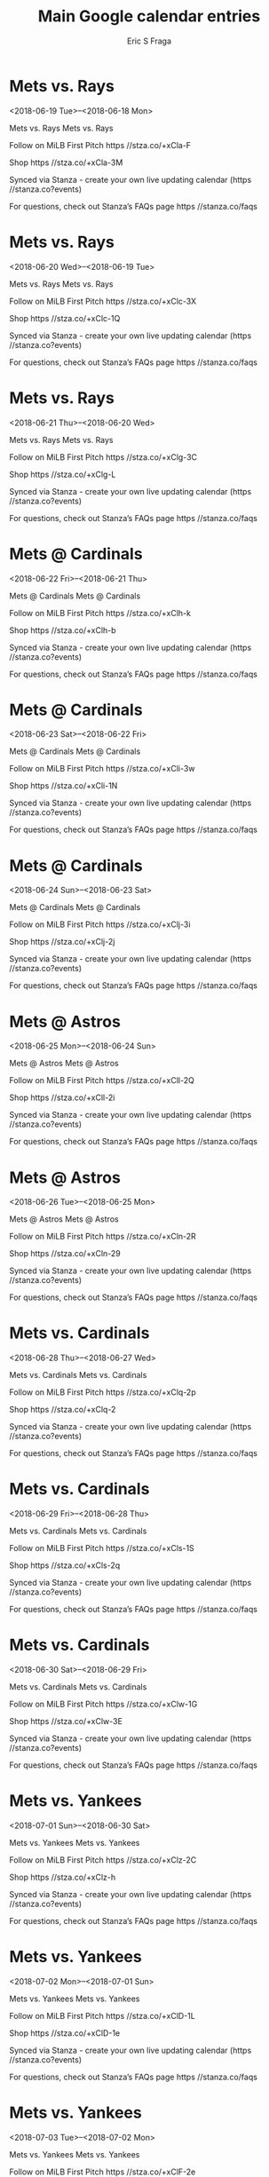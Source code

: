 #+TITLE:       Main Google calendar entries
#+AUTHOR:      Eric S Fraga
#+EMAIL:       e.fraga@ucl.ac.uk
#+DESCRIPTION: converted using the ical2org awk script
#+CATEGORY:    google
#+STARTUP:     hidestars
#+STARTUP:     overview

* COMMENT original iCal preamble

* Mets vs. Rays
<2018-06-19 Tue>--<2018-06-18 Mon>
:PROPERTIES:
:ID:       zehv92Jcr6UOOjh0OFLdSEwJ@stanza.co
:LOCATION: Don't miss a minute of action. Follow along with the MiLB First Pitch app.
:STATUS:   CONFIRMED
:END:

Mets vs. Rays Mets vs. Rays

Follow on MiLB First Pitch  https //stza.co/+xCla-F

Shop  https //stza.co/+xCla-3M

Synced via Stanza - create your own live updating calendar (https //stanza.co?events)

For questions, check out Stanza’s FAQs page  https //stanza.co/faqs
** COMMENT original iCal entry
 
BEGIN:VEVENT
BEGIN:VALARM
TRIGGER;VALUE=DURATION:-PT240M
ACTION:DISPLAY
DESCRIPTION:Mets vs. Rays
END:VALARM
DTSTART;VALUE=DATE:20180619
DTEND;VALUE=DATE:20180619
UID:zehv92Jcr6UOOjh0OFLdSEwJ@stanza.co
SUMMARY:Mets vs. Rays
DESCRIPTION:Mets vs. Rays\n\nFollow on MiLB First Pitch: https://stza.co/+xCla-F\n\nShop: https://stza.co/+xCla-3M\n\nSynced via Stanza - create your own live updating calendar (https://stanza.co?events)\n\nFor questions, check out Stanza’s FAQs page: https://stanza.co/faqs
LOCATION:Don't miss a minute of action. Follow along with the MiLB First Pitch app.
STATUS:CONFIRMED
CREATED:20180213T144538Z
LAST-MODIFIED:20180213T144538Z
TRANSP:OPAQUE
END:VEVENT
* Mets vs. Rays
<2018-06-20 Wed>--<2018-06-19 Tue>
:PROPERTIES:
:ID:       F-0CQ_rl1cyeZUfq90ApdXD3@stanza.co
:LOCATION: Ready for the game? Follow along with MiLB First Pitch.
:STATUS:   CONFIRMED
:END:

Mets vs. Rays Mets vs. Rays

Follow on MiLB First Pitch  https //stza.co/+xClc-3X

Shop  https //stza.co/+xClc-1Q

Synced via Stanza - create your own live updating calendar (https //stanza.co?events)

For questions, check out Stanza’s FAQs page  https //stanza.co/faqs
** COMMENT original iCal entry
 
BEGIN:VEVENT
BEGIN:VALARM
TRIGGER;VALUE=DURATION:-PT240M
ACTION:DISPLAY
DESCRIPTION:Mets vs. Rays
END:VALARM
DTSTART;VALUE=DATE:20180620
DTEND;VALUE=DATE:20180620
UID:F-0CQ_rl1cyeZUfq90ApdXD3@stanza.co
SUMMARY:Mets vs. Rays
DESCRIPTION:Mets vs. Rays\n\nFollow on MiLB First Pitch: https://stza.co/+xClc-3X\n\nShop: https://stza.co/+xClc-1Q\n\nSynced via Stanza - create your own live updating calendar (https://stanza.co?events)\n\nFor questions, check out Stanza’s FAQs page: https://stanza.co/faqs
LOCATION:Ready for the game? Follow along with MiLB First Pitch.
STATUS:CONFIRMED
CREATED:20180213T144538Z
LAST-MODIFIED:20180213T144538Z
TRANSP:OPAQUE
END:VEVENT
* Mets vs. Rays
<2018-06-21 Thu>--<2018-06-20 Wed>
:PROPERTIES:
:ID:       7NVWcXmLzYd9FLkyYDWsVNFd@stanza.co
:LOCATION: Stay in the loop by following the action with MiLB First Pitch app.
:STATUS:   CONFIRMED
:END:

Mets vs. Rays Mets vs. Rays

Follow on MiLB First Pitch  https //stza.co/+xClg-3C

Shop  https //stza.co/+xClg-L

Synced via Stanza - create your own live updating calendar (https //stanza.co?events)

For questions, check out Stanza’s FAQs page  https //stanza.co/faqs
** COMMENT original iCal entry
 
BEGIN:VEVENT
BEGIN:VALARM
TRIGGER;VALUE=DURATION:-PT240M
ACTION:DISPLAY
DESCRIPTION:Mets vs. Rays
END:VALARM
DTSTART;VALUE=DATE:20180621
DTEND;VALUE=DATE:20180621
UID:7NVWcXmLzYd9FLkyYDWsVNFd@stanza.co
SUMMARY:Mets vs. Rays
DESCRIPTION:Mets vs. Rays\n\nFollow on MiLB First Pitch: https://stza.co/+xClg-3C\n\nShop: https://stza.co/+xClg-L\n\nSynced via Stanza - create your own live updating calendar (https://stanza.co?events)\n\nFor questions, check out Stanza’s FAQs page: https://stanza.co/faqs
LOCATION:Stay in the loop by following the action with MiLB First Pitch app.
STATUS:CONFIRMED
CREATED:20180213T144538Z
LAST-MODIFIED:20180213T144538Z
TRANSP:OPAQUE
END:VEVENT
* Mets @ Cardinals
<2018-06-22 Fri>--<2018-06-21 Thu>
:PROPERTIES:
:ID:       5C-KVzEw3y1H8Fb9WsJrNA4P@stanza.co
:LOCATION: Don't miss a minute of action. Follow along with the MiLB First Pitch app.
:STATUS:   CONFIRMED
:END:

Mets @ Cardinals Mets @ Cardinals

Follow on MiLB First Pitch  https //stza.co/+xClh-k

Shop  https //stza.co/+xClh-b

Synced via Stanza - create your own live updating calendar (https //stanza.co?events)

For questions, check out Stanza’s FAQs page  https //stanza.co/faqs
** COMMENT original iCal entry
 
BEGIN:VEVENT
BEGIN:VALARM
TRIGGER;VALUE=DURATION:-PT30M
ACTION:DISPLAY
DESCRIPTION:Mets @ Cardinals
END:VALARM
DTSTART;VALUE=DATE:20180622
DTEND;VALUE=DATE:20180622
UID:5C-KVzEw3y1H8Fb9WsJrNA4P@stanza.co
SUMMARY:Mets @ Cardinals
DESCRIPTION:Mets @ Cardinals\n\nFollow on MiLB First Pitch: https://stza.co/+xClh-k\n\nShop: https://stza.co/+xClh-b\n\nSynced via Stanza - create your own live updating calendar (https://stanza.co?events)\n\nFor questions, check out Stanza’s FAQs page: https://stanza.co/faqs
LOCATION:Don't miss a minute of action. Follow along with the MiLB First Pitch app.
STATUS:CONFIRMED
CREATED:20180213T144538Z
LAST-MODIFIED:20180213T144538Z
TRANSP:OPAQUE
END:VEVENT
* Mets @ Cardinals
<2018-06-23 Sat>--<2018-06-22 Fri>
:PROPERTIES:
:ID:       Rbpvl2FNfGp7mV7eTsdqSFRB@stanza.co
:LOCATION: Ready for the game? Follow along with MiLB First Pitch.
:STATUS:   CONFIRMED
:END:

Mets @ Cardinals Mets @ Cardinals

Follow on MiLB First Pitch  https //stza.co/+xCli-3w

Shop  https //stza.co/+xCli-1N

Synced via Stanza - create your own live updating calendar (https //stanza.co?events)

For questions, check out Stanza’s FAQs page  https //stanza.co/faqs
** COMMENT original iCal entry
 
BEGIN:VEVENT
BEGIN:VALARM
TRIGGER;VALUE=DURATION:-PT30M
ACTION:DISPLAY
DESCRIPTION:Mets @ Cardinals
END:VALARM
DTSTART;VALUE=DATE:20180623
DTEND;VALUE=DATE:20180623
UID:Rbpvl2FNfGp7mV7eTsdqSFRB@stanza.co
SUMMARY:Mets @ Cardinals
DESCRIPTION:Mets @ Cardinals\n\nFollow on MiLB First Pitch: https://stza.co/+xCli-3w\n\nShop: https://stza.co/+xCli-1N\n\nSynced via Stanza - create your own live updating calendar (https://stanza.co?events)\n\nFor questions, check out Stanza’s FAQs page: https://stanza.co/faqs
LOCATION:Ready for the game? Follow along with MiLB First Pitch.
STATUS:CONFIRMED
CREATED:20180213T144538Z
LAST-MODIFIED:20180213T144538Z
TRANSP:OPAQUE
END:VEVENT
* Mets @ Cardinals
<2018-06-24 Sun>--<2018-06-23 Sat>
:PROPERTIES:
:ID:       tC29bjzVRo6iiQp3lhtdD3Yo@stanza.co
:LOCATION: Stay in the loop by following the action with MiLB First Pitch app.
:STATUS:   CONFIRMED
:END:

Mets @ Cardinals Mets @ Cardinals

Follow on MiLB First Pitch  https //stza.co/+xClj-3i

Shop  https //stza.co/+xClj-2j

Synced via Stanza - create your own live updating calendar (https //stanza.co?events)

For questions, check out Stanza’s FAQs page  https //stanza.co/faqs
** COMMENT original iCal entry
 
BEGIN:VEVENT
BEGIN:VALARM
TRIGGER;VALUE=DURATION:-PT30M
ACTION:DISPLAY
DESCRIPTION:Mets @ Cardinals
END:VALARM
DTSTART;VALUE=DATE:20180624
DTEND;VALUE=DATE:20180624
UID:tC29bjzVRo6iiQp3lhtdD3Yo@stanza.co
SUMMARY:Mets @ Cardinals
DESCRIPTION:Mets @ Cardinals\n\nFollow on MiLB First Pitch: https://stza.co/+xClj-3i\n\nShop: https://stza.co/+xClj-2j\n\nSynced via Stanza - create your own live updating calendar (https://stanza.co?events)\n\nFor questions, check out Stanza’s FAQs page: https://stanza.co/faqs
LOCATION:Stay in the loop by following the action with MiLB First Pitch app.
STATUS:CONFIRMED
CREATED:20180213T144538Z
LAST-MODIFIED:20180213T144538Z
TRANSP:OPAQUE
END:VEVENT
* Mets @ Astros
<2018-06-25 Mon>--<2018-06-24 Sun>
:PROPERTIES:
:ID:       swA3nsnW1Ki1Eh3f_DjGI7Vn@stanza.co
:LOCATION: Don't miss a minute of action. Follow along with the MiLB First Pitch app.
:STATUS:   CONFIRMED
:END:

Mets @ Astros Mets @ Astros

Follow on MiLB First Pitch  https //stza.co/+xCll-2Q

Shop  https //stza.co/+xCll-2i

Synced via Stanza - create your own live updating calendar (https //stanza.co?events)

For questions, check out Stanza’s FAQs page  https //stanza.co/faqs
** COMMENT original iCal entry
 
BEGIN:VEVENT
BEGIN:VALARM
TRIGGER;VALUE=DURATION:-PT30M
ACTION:DISPLAY
DESCRIPTION:Mets @ Astros
END:VALARM
DTSTART;VALUE=DATE:20180625
DTEND;VALUE=DATE:20180625
UID:swA3nsnW1Ki1Eh3f_DjGI7Vn@stanza.co
SUMMARY:Mets @ Astros
DESCRIPTION:Mets @ Astros\n\nFollow on MiLB First Pitch: https://stza.co/+xCll-2Q\n\nShop: https://stza.co/+xCll-2i\n\nSynced via Stanza - create your own live updating calendar (https://stanza.co?events)\n\nFor questions, check out Stanza’s FAQs page: https://stanza.co/faqs
LOCATION:Don't miss a minute of action. Follow along with the MiLB First Pitch app.
STATUS:CONFIRMED
CREATED:20180213T144538Z
LAST-MODIFIED:20180213T144538Z
TRANSP:OPAQUE
END:VEVENT
* Mets @ Astros
<2018-06-26 Tue>--<2018-06-25 Mon>
:PROPERTIES:
:ID:       0Ur8GVIUDYIwwSQaIdF65Yu7@stanza.co
:LOCATION: Ready for the game? Follow along with MiLB First Pitch.
:STATUS:   CONFIRMED
:END:

Mets @ Astros Mets @ Astros

Follow on MiLB First Pitch  https //stza.co/+xCln-2R

Shop  https //stza.co/+xCln-29

Synced via Stanza - create your own live updating calendar (https //stanza.co?events)

For questions, check out Stanza’s FAQs page  https //stanza.co/faqs
** COMMENT original iCal entry
 
BEGIN:VEVENT
BEGIN:VALARM
TRIGGER;VALUE=DURATION:-PT30M
ACTION:DISPLAY
DESCRIPTION:Mets @ Astros
END:VALARM
DTSTART;VALUE=DATE:20180626
DTEND;VALUE=DATE:20180626
UID:0Ur8GVIUDYIwwSQaIdF65Yu7@stanza.co
SUMMARY:Mets @ Astros
DESCRIPTION:Mets @ Astros\n\nFollow on MiLB First Pitch: https://stza.co/+xCln-2R\n\nShop: https://stza.co/+xCln-29\n\nSynced via Stanza - create your own live updating calendar (https://stanza.co?events)\n\nFor questions, check out Stanza’s FAQs page: https://stanza.co/faqs
LOCATION:Ready for the game? Follow along with MiLB First Pitch.
STATUS:CONFIRMED
CREATED:20180213T144538Z
LAST-MODIFIED:20180213T144538Z
TRANSP:OPAQUE
END:VEVENT
* Mets vs. Cardinals
<2018-06-28 Thu>--<2018-06-27 Wed>
:PROPERTIES:
:ID:       2oJZvC3cDMY_FBNfjOzG4cZs@stanza.co
:LOCATION: Stay in the loop by following the action with MiLB First Pitch app.
:STATUS:   CONFIRMED
:END:

Mets vs. Cardinals Mets vs. Cardinals

Follow on MiLB First Pitch  https //stza.co/+xClq-2p

Shop  https //stza.co/+xClq-2

Synced via Stanza - create your own live updating calendar (https //stanza.co?events)

For questions, check out Stanza’s FAQs page  https //stanza.co/faqs
** COMMENT original iCal entry
 
BEGIN:VEVENT
BEGIN:VALARM
TRIGGER;VALUE=DURATION:-PT240M
ACTION:DISPLAY
DESCRIPTION:Mets vs. Cardinals
END:VALARM
DTSTART;VALUE=DATE:20180628
DTEND;VALUE=DATE:20180628
UID:2oJZvC3cDMY_FBNfjOzG4cZs@stanza.co
SUMMARY:Mets vs. Cardinals
DESCRIPTION:Mets vs. Cardinals\n\nFollow on MiLB First Pitch: https://stza.co/+xClq-2p\n\nShop: https://stza.co/+xClq-2\n\nSynced via Stanza - create your own live updating calendar (https://stanza.co?events)\n\nFor questions, check out Stanza’s FAQs page: https://stanza.co/faqs
LOCATION:Stay in the loop by following the action with MiLB First Pitch app.
STATUS:CONFIRMED
CREATED:20180213T144538Z
LAST-MODIFIED:20180213T144538Z
TRANSP:OPAQUE
END:VEVENT
* Mets vs. Cardinals
<2018-06-29 Fri>--<2018-06-28 Thu>
:PROPERTIES:
:ID:       D-ohZsnzfX9gtFRhinwtARu1@stanza.co
:LOCATION: Don't miss a minute of action. Follow along with the MiLB First Pitch app.
:STATUS:   CONFIRMED
:END:

Mets vs. Cardinals Mets vs. Cardinals

Follow on MiLB First Pitch  https //stza.co/+xCls-1S

Shop  https //stza.co/+xCls-2q

Synced via Stanza - create your own live updating calendar (https //stanza.co?events)

For questions, check out Stanza’s FAQs page  https //stanza.co/faqs
** COMMENT original iCal entry
 
BEGIN:VEVENT
BEGIN:VALARM
TRIGGER;VALUE=DURATION:-PT240M
ACTION:DISPLAY
DESCRIPTION:Mets vs. Cardinals
END:VALARM
DTSTART;VALUE=DATE:20180629
DTEND;VALUE=DATE:20180629
UID:D-ohZsnzfX9gtFRhinwtARu1@stanza.co
SUMMARY:Mets vs. Cardinals
DESCRIPTION:Mets vs. Cardinals\n\nFollow on MiLB First Pitch: https://stza.co/+xCls-1S\n\nShop: https://stza.co/+xCls-2q\n\nSynced via Stanza - create your own live updating calendar (https://stanza.co?events)\n\nFor questions, check out Stanza’s FAQs page: https://stanza.co/faqs
LOCATION:Don't miss a minute of action. Follow along with the MiLB First Pitch app.
STATUS:CONFIRMED
CREATED:20180213T144538Z
LAST-MODIFIED:20180213T144538Z
TRANSP:OPAQUE
END:VEVENT
* Mets vs. Cardinals
<2018-06-30 Sat>--<2018-06-29 Fri>
:PROPERTIES:
:ID:       IauZu7JfOArpb1zmsC1l6ztO@stanza.co
:LOCATION: Ready for the game? Follow along with MiLB First Pitch.
:STATUS:   CONFIRMED
:END:

Mets vs. Cardinals Mets vs. Cardinals

Follow on MiLB First Pitch  https //stza.co/+xClw-1G

Shop  https //stza.co/+xClw-3E

Synced via Stanza - create your own live updating calendar (https //stanza.co?events)

For questions, check out Stanza’s FAQs page  https //stanza.co/faqs
** COMMENT original iCal entry
 
BEGIN:VEVENT
BEGIN:VALARM
TRIGGER;VALUE=DURATION:-PT240M
ACTION:DISPLAY
DESCRIPTION:Mets vs. Cardinals
END:VALARM
DTSTART;VALUE=DATE:20180630
DTEND;VALUE=DATE:20180630
UID:IauZu7JfOArpb1zmsC1l6ztO@stanza.co
SUMMARY:Mets vs. Cardinals
DESCRIPTION:Mets vs. Cardinals\n\nFollow on MiLB First Pitch: https://stza.co/+xClw-1G\n\nShop: https://stza.co/+xClw-3E\n\nSynced via Stanza - create your own live updating calendar (https://stanza.co?events)\n\nFor questions, check out Stanza’s FAQs page: https://stanza.co/faqs
LOCATION:Ready for the game? Follow along with MiLB First Pitch.
STATUS:CONFIRMED
CREATED:20180213T144538Z
LAST-MODIFIED:20180213T144538Z
TRANSP:OPAQUE
END:VEVENT
* Mets vs. Yankees
<2018-07-01 Sun>--<2018-06-30 Sat>
:PROPERTIES:
:ID:       ZfV8OS3loNfcBIN0kfTXZcFE@stanza.co
:LOCATION: Stay in the loop by following the action with MiLB First Pitch app.
:STATUS:   CONFIRMED
:END:

Mets vs. Yankees Mets vs. Yankees

Follow on MiLB First Pitch  https //stza.co/+xClz-2C

Shop  https //stza.co/+xClz-h

Synced via Stanza - create your own live updating calendar (https //stanza.co?events)

For questions, check out Stanza’s FAQs page  https //stanza.co/faqs
** COMMENT original iCal entry
 
BEGIN:VEVENT
BEGIN:VALARM
TRIGGER;VALUE=DURATION:-PT240M
ACTION:DISPLAY
DESCRIPTION:Mets vs. Yankees
END:VALARM
DTSTART;VALUE=DATE:20180701
DTEND;VALUE=DATE:20180701
UID:ZfV8OS3loNfcBIN0kfTXZcFE@stanza.co
SUMMARY:Mets vs. Yankees
DESCRIPTION:Mets vs. Yankees\n\nFollow on MiLB First Pitch: https://stza.co/+xClz-2C\n\nShop: https://stza.co/+xClz-h\n\nSynced via Stanza - create your own live updating calendar (https://stanza.co?events)\n\nFor questions, check out Stanza’s FAQs page: https://stanza.co/faqs
LOCATION:Stay in the loop by following the action with MiLB First Pitch app.
STATUS:CONFIRMED
CREATED:20180213T144538Z
LAST-MODIFIED:20180213T144538Z
TRANSP:OPAQUE
END:VEVENT
* Mets vs. Yankees
<2018-07-02 Mon>--<2018-07-01 Sun>
:PROPERTIES:
:ID:       miSwnvmXheMabiZqdhEf_vJ3@stanza.co
:LOCATION: Don't miss a minute of action. Follow along with the MiLB First Pitch app.
:STATUS:   CONFIRMED
:END:

Mets vs. Yankees Mets vs. Yankees

Follow on MiLB First Pitch  https //stza.co/+xClD-1L

Shop  https //stza.co/+xClD-1e

Synced via Stanza - create your own live updating calendar (https //stanza.co?events)

For questions, check out Stanza’s FAQs page  https //stanza.co/faqs
** COMMENT original iCal entry
 
BEGIN:VEVENT
BEGIN:VALARM
TRIGGER;VALUE=DURATION:-PT240M
ACTION:DISPLAY
DESCRIPTION:Mets vs. Yankees
END:VALARM
DTSTART;VALUE=DATE:20180702
DTEND;VALUE=DATE:20180702
UID:miSwnvmXheMabiZqdhEf_vJ3@stanza.co
SUMMARY:Mets vs. Yankees
DESCRIPTION:Mets vs. Yankees\n\nFollow on MiLB First Pitch: https://stza.co/+xClD-1L\n\nShop: https://stza.co/+xClD-1e\n\nSynced via Stanza - create your own live updating calendar (https://stanza.co?events)\n\nFor questions, check out Stanza’s FAQs page: https://stanza.co/faqs
LOCATION:Don't miss a minute of action. Follow along with the MiLB First Pitch app.
STATUS:CONFIRMED
CREATED:20180213T144538Z
LAST-MODIFIED:20180213T144538Z
TRANSP:OPAQUE
END:VEVENT
* Mets vs. Yankees
<2018-07-03 Tue>--<2018-07-02 Mon>
:PROPERTIES:
:ID:       FOgDjc1gC9qd7SNAzm-Qyxr3@stanza.co
:LOCATION: Ready for the game? Follow along with MiLB First Pitch.
:STATUS:   CONFIRMED
:END:

Mets vs. Yankees Mets vs. Yankees

Follow on MiLB First Pitch  https //stza.co/+xClF-2e

Shop  https //stza.co/+xClF-1a

Synced via Stanza - create your own live updating calendar (https //stanza.co?events)

For questions, check out Stanza’s FAQs page  https //stanza.co/faqs
** COMMENT original iCal entry
 
BEGIN:VEVENT
BEGIN:VALARM
TRIGGER;VALUE=DURATION:-PT240M
ACTION:DISPLAY
DESCRIPTION:Mets vs. Yankees
END:VALARM
DTSTART;VALUE=DATE:20180703
DTEND;VALUE=DATE:20180703
UID:FOgDjc1gC9qd7SNAzm-Qyxr3@stanza.co
SUMMARY:Mets vs. Yankees
DESCRIPTION:Mets vs. Yankees\n\nFollow on MiLB First Pitch: https://stza.co/+xClF-2e\n\nShop: https://stza.co/+xClF-1a\n\nSynced via Stanza - create your own live updating calendar (https://stanza.co?events)\n\nFor questions, check out Stanza’s FAQs page: https://stanza.co/faqs
LOCATION:Ready for the game? Follow along with MiLB First Pitch.
STATUS:CONFIRMED
CREATED:20180213T144538Z
LAST-MODIFIED:20180213T144538Z
TRANSP:OPAQUE
END:VEVENT
* Mets @ Twins
<2018-07-04 Wed>--<2018-07-03 Tue>
:PROPERTIES:
:ID:       LwulepjmoItH2rJEqJvtKU8w@stanza.co
:LOCATION: Stay in the loop by following the action with MiLB First Pitch app.
:STATUS:   CONFIRMED
:END:

Mets @ Twins Mets @ Twins

Follow on MiLB First Pitch  https //stza.co/+xClI-2j

Shop  https //stza.co/+xClI-2g

Synced via Stanza - create your own live updating calendar (https //stanza.co?events)

For questions, check out Stanza’s FAQs page  https //stanza.co/faqs
** COMMENT original iCal entry
 
BEGIN:VEVENT
BEGIN:VALARM
TRIGGER;VALUE=DURATION:-PT30M
ACTION:DISPLAY
DESCRIPTION:Mets @ Twins
END:VALARM
DTSTART;VALUE=DATE:20180704
DTEND;VALUE=DATE:20180704
UID:LwulepjmoItH2rJEqJvtKU8w@stanza.co
SUMMARY:Mets @ Twins
DESCRIPTION:Mets @ Twins\n\nFollow on MiLB First Pitch: https://stza.co/+xClI-2j\n\nShop: https://stza.co/+xClI-2g\n\nSynced via Stanza - create your own live updating calendar (https://stanza.co?events)\n\nFor questions, check out Stanza’s FAQs page: https://stanza.co/faqs
LOCATION:Stay in the loop by following the action with MiLB First Pitch app.
STATUS:CONFIRMED
CREATED:20180213T144538Z
LAST-MODIFIED:20180213T144538Z
TRANSP:OPAQUE
END:VEVENT
* Mets @ Twins
<2018-07-05 Thu>--<2018-07-04 Wed>
:PROPERTIES:
:ID:       NkkkPokS0k_ZM3v2kHcTQyxz@stanza.co
:LOCATION: Don't miss a minute of action. Follow along with the MiLB First Pitch app.
:STATUS:   CONFIRMED
:END:

Mets @ Twins Mets @ Twins

Follow on MiLB First Pitch  https //stza.co/+xClK-2w

Shop  https //stza.co/+xClK-2i

Synced via Stanza - create your own live updating calendar (https //stanza.co?events)

For questions, check out Stanza’s FAQs page  https //stanza.co/faqs
** COMMENT original iCal entry
 
BEGIN:VEVENT
BEGIN:VALARM
TRIGGER;VALUE=DURATION:-PT30M
ACTION:DISPLAY
DESCRIPTION:Mets @ Twins
END:VALARM
DTSTART;VALUE=DATE:20180705
DTEND;VALUE=DATE:20180705
UID:NkkkPokS0k_ZM3v2kHcTQyxz@stanza.co
SUMMARY:Mets @ Twins
DESCRIPTION:Mets @ Twins\n\nFollow on MiLB First Pitch: https://stza.co/+xClK-2w\n\nShop: https://stza.co/+xClK-2i\n\nSynced via Stanza - create your own live updating calendar (https://stanza.co?events)\n\nFor questions, check out Stanza’s FAQs page: https://stanza.co/faqs
LOCATION:Don't miss a minute of action. Follow along with the MiLB First Pitch app.
STATUS:CONFIRMED
CREATED:20180213T144538Z
LAST-MODIFIED:20180213T144538Z
TRANSP:OPAQUE
END:VEVENT
* Mets @ Twins
<2018-07-06 Fri>--<2018-07-05 Thu>
:PROPERTIES:
:ID:       N3yXPRLe-0WsufaTWRN6ZjTc@stanza.co
:LOCATION: Ready for the game? Follow along with MiLB First Pitch.
:STATUS:   CONFIRMED
:END:

Mets @ Twins Mets @ Twins

Follow on MiLB First Pitch  https //stza.co/+xClM-14

Shop  https //stza.co/+xClM-1H

Synced via Stanza - create your own live updating calendar (https //stanza.co?events)

For questions, check out Stanza’s FAQs page  https //stanza.co/faqs
** COMMENT original iCal entry
 
BEGIN:VEVENT
BEGIN:VALARM
TRIGGER;VALUE=DURATION:-PT30M
ACTION:DISPLAY
DESCRIPTION:Mets @ Twins
END:VALARM
DTSTART;VALUE=DATE:20180706
DTEND;VALUE=DATE:20180706
UID:N3yXPRLe-0WsufaTWRN6ZjTc@stanza.co
SUMMARY:Mets @ Twins
DESCRIPTION:Mets @ Twins\n\nFollow on MiLB First Pitch: https://stza.co/+xClM-14\n\nShop: https://stza.co/+xClM-1H\n\nSynced via Stanza - create your own live updating calendar (https://stanza.co?events)\n\nFor questions, check out Stanza’s FAQs page: https://stanza.co/faqs
LOCATION:Ready for the game? Follow along with MiLB First Pitch.
STATUS:CONFIRMED
CREATED:20180213T144538Z
LAST-MODIFIED:20180213T144538Z
TRANSP:OPAQUE
END:VEVENT
* Mets @ Blue Jays
<2018-07-07 Sat>--<2018-07-06 Fri>
:PROPERTIES:
:ID:       NW8HxUnhSHMQnws6kBp1RPeq@stanza.co
:LOCATION: Stay in the loop by following the action with MiLB First Pitch app.
:STATUS:   CONFIRMED
:END:

Mets @ Blue Jays Mets @ Blue Jays

Follow on MiLB First Pitch  https //stza.co/+xClO-V

Shop  https //stza.co/+xClO-2H

Synced via Stanza - create your own live updating calendar (https //stanza.co?events)

For questions, check out Stanza’s FAQs page  https //stanza.co/faqs
** COMMENT original iCal entry
 
BEGIN:VEVENT
BEGIN:VALARM
TRIGGER;VALUE=DURATION:-PT30M
ACTION:DISPLAY
DESCRIPTION:Mets @ Blue Jays
END:VALARM
DTSTART;VALUE=DATE:20180707
DTEND;VALUE=DATE:20180707
UID:NW8HxUnhSHMQnws6kBp1RPeq@stanza.co
SUMMARY:Mets @ Blue Jays
DESCRIPTION:Mets @ Blue Jays\n\nFollow on MiLB First Pitch: https://stza.co/+xClO-V\n\nShop: https://stza.co/+xClO-2H\n\nSynced via Stanza - create your own live updating calendar (https://stanza.co?events)\n\nFor questions, check out Stanza’s FAQs page: https://stanza.co/faqs
LOCATION:Stay in the loop by following the action with MiLB First Pitch app.
STATUS:CONFIRMED
CREATED:20180213T144538Z
LAST-MODIFIED:20180213T144538Z
TRANSP:OPAQUE
END:VEVENT
* Mets @ Blue Jays
<2018-07-08 Sun>--<2018-07-07 Sat>
:PROPERTIES:
:ID:       AyUGkyXitata5JDgbZf2mNhc@stanza.co
:LOCATION: Don't miss a minute of action. Follow along with the MiLB First Pitch app.
:STATUS:   CONFIRMED
:END:

Mets @ Blue Jays Mets @ Blue Jays

Follow on MiLB First Pitch  https //stza.co/+xClQ-3W

Shop  https //stza.co/+xClQ-2q

Synced via Stanza - create your own live updating calendar (https //stanza.co?events)

For questions, check out Stanza’s FAQs page  https //stanza.co/faqs
** COMMENT original iCal entry
 
BEGIN:VEVENT
BEGIN:VALARM
TRIGGER;VALUE=DURATION:-PT30M
ACTION:DISPLAY
DESCRIPTION:Mets @ Blue Jays
END:VALARM
DTSTART;VALUE=DATE:20180708
DTEND;VALUE=DATE:20180708
UID:AyUGkyXitata5JDgbZf2mNhc@stanza.co
SUMMARY:Mets @ Blue Jays
DESCRIPTION:Mets @ Blue Jays\n\nFollow on MiLB First Pitch: https://stza.co/+xClQ-3W\n\nShop: https://stza.co/+xClQ-2q\n\nSynced via Stanza - create your own live updating calendar (https://stanza.co?events)\n\nFor questions, check out Stanza’s FAQs page: https://stanza.co/faqs
LOCATION:Don't miss a minute of action. Follow along with the MiLB First Pitch app.
STATUS:CONFIRMED
CREATED:20180213T144538Z
LAST-MODIFIED:20180213T144538Z
TRANSP:OPAQUE
END:VEVENT
* Mets @ Blue Jays
<2018-07-09 Mon>--<2018-07-08 Sun>
:PROPERTIES:
:ID:       SxIAOQ2iXmq_0JvTT3ejdsXi@stanza.co
:LOCATION: Ready for the game? Follow along with MiLB First Pitch.
:STATUS:   CONFIRMED
:END:

Mets @ Blue Jays Mets @ Blue Jays

Follow on MiLB First Pitch  https //stza.co/+xClS-3e

Shop  https //stza.co/+xClS-3Y

Synced via Stanza - create your own live updating calendar (https //stanza.co?events)

For questions, check out Stanza’s FAQs page  https //stanza.co/faqs
** COMMENT original iCal entry
 
BEGIN:VEVENT
BEGIN:VALARM
TRIGGER;VALUE=DURATION:-PT30M
ACTION:DISPLAY
DESCRIPTION:Mets @ Blue Jays
END:VALARM
DTSTART;VALUE=DATE:20180709
DTEND;VALUE=DATE:20180709
UID:SxIAOQ2iXmq_0JvTT3ejdsXi@stanza.co
SUMMARY:Mets @ Blue Jays
DESCRIPTION:Mets @ Blue Jays\n\nFollow on MiLB First Pitch: https://stza.co/+xClS-3e\n\nShop: https://stza.co/+xClS-3Y\n\nSynced via Stanza - create your own live updating calendar (https://stanza.co?events)\n\nFor questions, check out Stanza’s FAQs page: https://stanza.co/faqs
LOCATION:Ready for the game? Follow along with MiLB First Pitch.
STATUS:CONFIRMED
CREATED:20180213T144538Z
LAST-MODIFIED:20180213T144538Z
TRANSP:OPAQUE
END:VEVENT
* Mets vs. Astros
<2018-07-10 Tue>--<2018-07-09 Mon>
:PROPERTIES:
:ID:       u9jRww4eOAB0pbnIpWC0w10S@stanza.co
:LOCATION: Stay in the loop by following the action with MiLB First Pitch app.
:STATUS:   CONFIRMED
:END:

Mets vs. Astros Mets vs. Astros

Follow on MiLB First Pitch  https //stza.co/+xClV-2r

Shop  https //stza.co/+xClV-2

Synced via Stanza - create your own live updating calendar (https //stanza.co?events)

For questions, check out Stanza’s FAQs page  https //stanza.co/faqs
** COMMENT original iCal entry
 
BEGIN:VEVENT
BEGIN:VALARM
TRIGGER;VALUE=DURATION:-PT240M
ACTION:DISPLAY
DESCRIPTION:Mets vs. Astros
END:VALARM
DTSTART;VALUE=DATE:20180710
DTEND;VALUE=DATE:20180710
UID:u9jRww4eOAB0pbnIpWC0w10S@stanza.co
SUMMARY:Mets vs. Astros
DESCRIPTION:Mets vs. Astros\n\nFollow on MiLB First Pitch: https://stza.co/+xClV-2r\n\nShop: https://stza.co/+xClV-2\n\nSynced via Stanza - create your own live updating calendar (https://stanza.co?events)\n\nFor questions, check out Stanza’s FAQs page: https://stanza.co/faqs
LOCATION:Stay in the loop by following the action with MiLB First Pitch app.
STATUS:CONFIRMED
CREATED:20180213T144538Z
LAST-MODIFIED:20180213T144538Z
TRANSP:OPAQUE
END:VEVENT
* Mets vs. Astros
<2018-07-11 Wed>--<2018-07-10 Tue>
:PROPERTIES:
:ID:       gmtGv0e4tn3V7leKfJFD_NhM@stanza.co
:LOCATION: Don't miss a minute of action. Follow along with the MiLB First Pitch app.
:STATUS:   CONFIRMED
:END:

Mets vs. Astros Mets vs. Astros

Follow on MiLB First Pitch  https //stza.co/+xClY-2Q

Shop  https //stza.co/+xClY-o

Synced via Stanza - create your own live updating calendar (https //stanza.co?events)

For questions, check out Stanza’s FAQs page  https //stanza.co/faqs
** COMMENT original iCal entry
 
BEGIN:VEVENT
BEGIN:VALARM
TRIGGER;VALUE=DURATION:-PT240M
ACTION:DISPLAY
DESCRIPTION:Mets vs. Astros
END:VALARM
DTSTART;VALUE=DATE:20180711
DTEND;VALUE=DATE:20180711
UID:gmtGv0e4tn3V7leKfJFD_NhM@stanza.co
SUMMARY:Mets vs. Astros
DESCRIPTION:Mets vs. Astros\n\nFollow on MiLB First Pitch: https://stza.co/+xClY-2Q\n\nShop: https://stza.co/+xClY-o\n\nSynced via Stanza - create your own live updating calendar (https://stanza.co?events)\n\nFor questions, check out Stanza’s FAQs page: https://stanza.co/faqs
LOCATION:Don't miss a minute of action. Follow along with the MiLB First Pitch app.
STATUS:CONFIRMED
CREATED:20180213T144538Z
LAST-MODIFIED:20180213T144538Z
TRANSP:OPAQUE
END:VEVENT
* Mets vs. Astros
<2018-07-12 Thu>--<2018-07-11 Wed>
:PROPERTIES:
:ID:       1wBI7JDWRcjkkIWe31jvFT4p@stanza.co
:LOCATION: Ready for the game? Follow along with MiLB First Pitch.
:STATUS:   CONFIRMED
:END:

Mets vs. Astros Mets vs. Astros

Follow on MiLB First Pitch  https //stza.co/+xCm0-28

Shop  https //stza.co/+xCm0-2$

Synced via Stanza - create your own live updating calendar (https //stanza.co?events)

For questions, check out Stanza’s FAQs page  https //stanza.co/faqs
** COMMENT original iCal entry
 
BEGIN:VEVENT
BEGIN:VALARM
TRIGGER;VALUE=DURATION:-PT240M
ACTION:DISPLAY
DESCRIPTION:Mets vs. Astros
END:VALARM
DTSTART;VALUE=DATE:20180712
DTEND;VALUE=DATE:20180712
UID:1wBI7JDWRcjkkIWe31jvFT4p@stanza.co
SUMMARY:Mets vs. Astros
DESCRIPTION:Mets vs. Astros\n\nFollow on MiLB First Pitch: https://stza.co/+xCm0-28\n\nShop: https://stza.co/+xCm0-2$\n\nSynced via Stanza - create your own live updating calendar (https://stanza.co?events)\n\nFor questions, check out Stanza’s FAQs page: https://stanza.co/faqs
LOCATION:Ready for the game? Follow along with MiLB First Pitch.
STATUS:CONFIRMED
CREATED:20180213T144538Z
LAST-MODIFIED:20180213T144538Z
TRANSP:OPAQUE
END:VEVENT
* Mets vs. Astros
<2018-07-13 Fri>--<2018-07-12 Thu>
:PROPERTIES:
:ID:       PL9MUXYPZ2WBB4kzf2h6xTY3@stanza.co
:LOCATION: Stay in the loop by following the action with MiLB First Pitch app.
:STATUS:   CONFIRMED
:END:

Mets vs. Astros Mets vs. Astros

Follow on MiLB First Pitch  https //stza.co/+xCm3-1o

Shop  https //stza.co/+xCm3-2v

Synced via Stanza - create your own live updating calendar (https //stanza.co?events)

For questions, check out Stanza’s FAQs page  https //stanza.co/faqs
** COMMENT original iCal entry
 
BEGIN:VEVENT
BEGIN:VALARM
TRIGGER;VALUE=DURATION:-PT240M
ACTION:DISPLAY
DESCRIPTION:Mets vs. Astros
END:VALARM
DTSTART;VALUE=DATE:20180713
DTEND;VALUE=DATE:20180713
UID:PL9MUXYPZ2WBB4kzf2h6xTY3@stanza.co
SUMMARY:Mets vs. Astros
DESCRIPTION:Mets vs. Astros\n\nFollow on MiLB First Pitch: https://stza.co/+xCm3-1o\n\nShop: https://stza.co/+xCm3-2v\n\nSynced via Stanza - create your own live updating calendar (https://stanza.co?events)\n\nFor questions, check out Stanza’s FAQs page: https://stanza.co/faqs
LOCATION:Stay in the loop by following the action with MiLB First Pitch app.
STATUS:CONFIRMED
CREATED:20180213T144538Z
LAST-MODIFIED:20180213T144538Z
TRANSP:OPAQUE
END:VEVENT
* Mets vs. Twins
<2018-07-14 Sat>--<2018-07-13 Fri>
:PROPERTIES:
:ID:       PvM6FAvMIW6-niToSyBS4ZmE@stanza.co
:LOCATION: Don't miss a minute of action. Follow along with the MiLB First Pitch app.
:STATUS:   CONFIRMED
:END:

Mets vs. Twins Mets vs. Twins

Follow on MiLB First Pitch  https //stza.co/+xCm6-2m

Shop  https //stza.co/+xCm6-1U

Synced via Stanza - create your own live updating calendar (https //stanza.co?events)

For questions, check out Stanza’s FAQs page  https //stanza.co/faqs
** COMMENT original iCal entry
 
BEGIN:VEVENT
BEGIN:VALARM
TRIGGER;VALUE=DURATION:-PT240M
ACTION:DISPLAY
DESCRIPTION:Mets vs. Twins
END:VALARM
DTSTART;VALUE=DATE:20180714
DTEND;VALUE=DATE:20180714
UID:PvM6FAvMIW6-niToSyBS4ZmE@stanza.co
SUMMARY:Mets vs. Twins
DESCRIPTION:Mets vs. Twins\n\nFollow on MiLB First Pitch: https://stza.co/+xCm6-2m\n\nShop: https://stza.co/+xCm6-1U\n\nSynced via Stanza - create your own live updating calendar (https://stanza.co?events)\n\nFor questions, check out Stanza’s FAQs page: https://stanza.co/faqs
LOCATION:Don't miss a minute of action. Follow along with the MiLB First Pitch app.
STATUS:CONFIRMED
CREATED:20180213T144538Z
LAST-MODIFIED:20180213T144538Z
TRANSP:OPAQUE
END:VEVENT
* Mets vs. Twins
<2018-07-15 Sun>--<2018-07-14 Sat>
:PROPERTIES:
:ID:       fXrSH_gsotgmueKd_wyf8Ch2@stanza.co
:LOCATION: Ready for the game? Follow along with MiLB First Pitch.
:STATUS:   CONFIRMED
:END:

Mets vs. Twins Mets vs. Twins

Follow on MiLB First Pitch  https //stza.co/+xCm9-3Y

Shop  https //stza.co/+xCm9-3H

Synced via Stanza - create your own live updating calendar (https //stanza.co?events)

For questions, check out Stanza’s FAQs page  https //stanza.co/faqs
** COMMENT original iCal entry
 
BEGIN:VEVENT
BEGIN:VALARM
TRIGGER;VALUE=DURATION:-PT240M
ACTION:DISPLAY
DESCRIPTION:Mets vs. Twins
END:VALARM
DTSTART;VALUE=DATE:20180715
DTEND;VALUE=DATE:20180715
UID:fXrSH_gsotgmueKd_wyf8Ch2@stanza.co
SUMMARY:Mets vs. Twins
DESCRIPTION:Mets vs. Twins\n\nFollow on MiLB First Pitch: https://stza.co/+xCm9-3Y\n\nShop: https://stza.co/+xCm9-3H\n\nSynced via Stanza - create your own live updating calendar (https://stanza.co?events)\n\nFor questions, check out Stanza’s FAQs page: https://stanza.co/faqs
LOCATION:Ready for the game? Follow along with MiLB First Pitch.
STATUS:CONFIRMED
CREATED:20180213T144538Z
LAST-MODIFIED:20180213T144538Z
TRANSP:OPAQUE
END:VEVENT
* Mets vs. Twins
<2018-07-16 Mon>--<2018-07-15 Sun>
:PROPERTIES:
:ID:       Supb9pnVMillzWO3ERHHULrN@stanza.co
:LOCATION: Stay in the loop by following the action with MiLB First Pitch app.
:STATUS:   CONFIRMED
:END:

Mets vs. Twins Mets vs. Twins

Follow on MiLB First Pitch  https //stza.co/+xCmb-2o

Shop  https //stza.co/+xCmb-k

Synced via Stanza - create your own live updating calendar (https //stanza.co?events)

For questions, check out Stanza’s FAQs page  https //stanza.co/faqs
** COMMENT original iCal entry
 
BEGIN:VEVENT
BEGIN:VALARM
TRIGGER;VALUE=DURATION:-PT240M
ACTION:DISPLAY
DESCRIPTION:Mets vs. Twins
END:VALARM
DTSTART;VALUE=DATE:20180716
DTEND;VALUE=DATE:20180716
UID:Supb9pnVMillzWO3ERHHULrN@stanza.co
SUMMARY:Mets vs. Twins
DESCRIPTION:Mets vs. Twins\n\nFollow on MiLB First Pitch: https://stza.co/+xCmb-2o\n\nShop: https://stza.co/+xCmb-k\n\nSynced via Stanza - create your own live updating calendar (https://stanza.co?events)\n\nFor questions, check out Stanza’s FAQs page: https://stanza.co/faqs
LOCATION:Stay in the loop by following the action with MiLB First Pitch app.
STATUS:CONFIRMED
CREATED:20180213T144538Z
LAST-MODIFIED:20180213T144538Z
TRANSP:OPAQUE
END:VEVENT
* Mets @ Rays
<2018-07-18 Wed>--<2018-07-17 Tue>
:PROPERTIES:
:ID:       8PxG6_NfCGB4dJheNdNaellm@stanza.co
:LOCATION: Don't miss a minute of action. Follow along with the MiLB First Pitch app.
:STATUS:   CONFIRMED
:END:

Mets @ Rays Mets @ Rays

Follow on MiLB First Pitch  https //stza.co/+xCmc-1Z

Shop  https //stza.co/+xCmc-1D

Synced via Stanza - create your own live updating calendar (https //stanza.co?events)

For questions, check out Stanza’s FAQs page  https //stanza.co/faqs
** COMMENT original iCal entry
 
BEGIN:VEVENT
BEGIN:VALARM
TRIGGER;VALUE=DURATION:-PT30M
ACTION:DISPLAY
DESCRIPTION:Mets @ Rays
END:VALARM
DTSTART;VALUE=DATE:20180718
DTEND;VALUE=DATE:20180718
UID:8PxG6_NfCGB4dJheNdNaellm@stanza.co
SUMMARY:Mets @ Rays
DESCRIPTION:Mets @ Rays\n\nFollow on MiLB First Pitch: https://stza.co/+xCmc-1Z\n\nShop: https://stza.co/+xCmc-1D\n\nSynced via Stanza - create your own live updating calendar (https://stanza.co?events)\n\nFor questions, check out Stanza’s FAQs page: https://stanza.co/faqs
LOCATION:Don't miss a minute of action. Follow along with the MiLB First Pitch app.
STATUS:CONFIRMED
CREATED:20180213T144538Z
LAST-MODIFIED:20180213T144538Z
TRANSP:OPAQUE
END:VEVENT
* Mets @ Rays
<2018-07-19 Thu>--<2018-07-18 Wed>
:PROPERTIES:
:ID:       HoSKOBIVswMw0vv8MNqES9g1@stanza.co
:LOCATION: Ready for the game? Follow along with MiLB First Pitch.
:STATUS:   CONFIRMED
:END:

Mets @ Rays Mets @ Rays

Follow on MiLB First Pitch  https //stza.co/+xCmd-L

Shop  https //stza.co/+xCmd-2

Synced via Stanza - create your own live updating calendar (https //stanza.co?events)

For questions, check out Stanza’s FAQs page  https //stanza.co/faqs
** COMMENT original iCal entry
 
BEGIN:VEVENT
BEGIN:VALARM
TRIGGER;VALUE=DURATION:-PT30M
ACTION:DISPLAY
DESCRIPTION:Mets @ Rays
END:VALARM
DTSTART;VALUE=DATE:20180719
DTEND;VALUE=DATE:20180719
UID:HoSKOBIVswMw0vv8MNqES9g1@stanza.co
SUMMARY:Mets @ Rays
DESCRIPTION:Mets @ Rays\n\nFollow on MiLB First Pitch: https://stza.co/+xCmd-L\n\nShop: https://stza.co/+xCmd-2\n\nSynced via Stanza - create your own live updating calendar (https://stanza.co?events)\n\nFor questions, check out Stanza’s FAQs page: https://stanza.co/faqs
LOCATION:Ready for the game? Follow along with MiLB First Pitch.
STATUS:CONFIRMED
CREATED:20180213T144538Z
LAST-MODIFIED:20180213T144538Z
TRANSP:OPAQUE
END:VEVENT
* Mets @ Rays
<2018-07-20 Fri>--<2018-07-19 Thu>
:PROPERTIES:
:ID:       VUIAFjSQo6DDXinTIJykNbEs@stanza.co
:LOCATION: Stay in the loop by following the action with MiLB First Pitch app.
:STATUS:   CONFIRMED
:END:

Mets @ Rays Mets @ Rays

Follow on MiLB First Pitch  https //stza.co/+xCme-2Q

Shop  https //stza.co/+xCme-2P

Synced via Stanza - create your own live updating calendar (https //stanza.co?events)

For questions, check out Stanza’s FAQs page  https //stanza.co/faqs
** COMMENT original iCal entry
 
BEGIN:VEVENT
BEGIN:VALARM
TRIGGER;VALUE=DURATION:-PT30M
ACTION:DISPLAY
DESCRIPTION:Mets @ Rays
END:VALARM
DTSTART;VALUE=DATE:20180720
DTEND;VALUE=DATE:20180720
UID:VUIAFjSQo6DDXinTIJykNbEs@stanza.co
SUMMARY:Mets @ Rays
DESCRIPTION:Mets @ Rays\n\nFollow on MiLB First Pitch: https://stza.co/+xCme-2Q\n\nShop: https://stza.co/+xCme-2P\n\nSynced via Stanza - create your own live updating calendar (https://stanza.co?events)\n\nFor questions, check out Stanza’s FAQs page: https://stanza.co/faqs
LOCATION:Stay in the loop by following the action with MiLB First Pitch app.
STATUS:CONFIRMED
CREATED:20180213T144538Z
LAST-MODIFIED:20180213T144538Z
TRANSP:OPAQUE
END:VEVENT
* Mets @ Pirates
<2018-07-21 Sat>--<2018-07-20 Fri>
:PROPERTIES:
:ID:       UXLideTd4G2stoUi8xXyglkd@stanza.co
:LOCATION: Don't miss a minute of action. Follow along with the MiLB First Pitch app.
:STATUS:   CONFIRMED
:END:

Mets @ Pirates Mets @ Pirates

Follow on MiLB First Pitch  https //stza.co/+xCmf-2q

Shop  https //stza.co/+xCmf-1Z

Synced via Stanza - create your own live updating calendar (https //stanza.co?events)

For questions, check out Stanza’s FAQs page  https //stanza.co/faqs
** COMMENT original iCal entry
 
BEGIN:VEVENT
BEGIN:VALARM
TRIGGER;VALUE=DURATION:-PT30M
ACTION:DISPLAY
DESCRIPTION:Mets @ Pirates
END:VALARM
DTSTART;VALUE=DATE:20180721
DTEND;VALUE=DATE:20180721
UID:UXLideTd4G2stoUi8xXyglkd@stanza.co
SUMMARY:Mets @ Pirates
DESCRIPTION:Mets @ Pirates\n\nFollow on MiLB First Pitch: https://stza.co/+xCmf-2q\n\nShop: https://stza.co/+xCmf-1Z\n\nSynced via Stanza - create your own live updating calendar (https://stanza.co?events)\n\nFor questions, check out Stanza’s FAQs page: https://stanza.co/faqs
LOCATION:Don't miss a minute of action. Follow along with the MiLB First Pitch app.
STATUS:CONFIRMED
CREATED:20180213T144538Z
LAST-MODIFIED:20180213T144538Z
TRANSP:OPAQUE
END:VEVENT
* Mets @ Pirates
<2018-07-22 Sun>--<2018-07-21 Sat>
:PROPERTIES:
:ID:       WANASuE7kxy4m-DVYzE4sIhX@stanza.co
:LOCATION: Ready for the game? Follow along with MiLB First Pitch.
:STATUS:   CONFIRMED
:END:

Mets @ Pirates Mets @ Pirates

Follow on MiLB First Pitch  https //stza.co/+xCmh-3U

Shop  https //stza.co/+xCmh-2_

Synced via Stanza - create your own live updating calendar (https //stanza.co?events)

For questions, check out Stanza’s FAQs page  https //stanza.co/faqs
** COMMENT original iCal entry
 
BEGIN:VEVENT
BEGIN:VALARM
TRIGGER;VALUE=DURATION:-PT30M
ACTION:DISPLAY
DESCRIPTION:Mets @ Pirates
END:VALARM
DTSTART;VALUE=DATE:20180722
DTEND;VALUE=DATE:20180722
UID:WANASuE7kxy4m-DVYzE4sIhX@stanza.co
SUMMARY:Mets @ Pirates
DESCRIPTION:Mets @ Pirates\n\nFollow on MiLB First Pitch: https://stza.co/+xCmh-3U\n\nShop: https://stza.co/+xCmh-2_\n\nSynced via Stanza - create your own live updating calendar (https://stanza.co?events)\n\nFor questions, check out Stanza’s FAQs page: https://stanza.co/faqs
LOCATION:Ready for the game? Follow along with MiLB First Pitch.
STATUS:CONFIRMED
CREATED:20180213T144538Z
LAST-MODIFIED:20180213T144538Z
TRANSP:OPAQUE
END:VEVENT
* Mets @ Pirates
<2018-07-23 Mon>--<2018-07-22 Sun>
:PROPERTIES:
:ID:       jsLrcv3hQo-u69GqpXBqL_lF@stanza.co
:LOCATION: Stay in the loop by following the action with MiLB First Pitch app.
:STATUS:   CONFIRMED
:END:

Mets @ Pirates Mets @ Pirates

Follow on MiLB First Pitch  https //stza.co/+xCmj-2E

Shop  https //stza.co/+xCmj-13

Synced via Stanza - create your own live updating calendar (https //stanza.co?events)

For questions, check out Stanza’s FAQs page  https //stanza.co/faqs
** COMMENT original iCal entry
 
BEGIN:VEVENT
BEGIN:VALARM
TRIGGER;VALUE=DURATION:-PT30M
ACTION:DISPLAY
DESCRIPTION:Mets @ Pirates
END:VALARM
DTSTART;VALUE=DATE:20180723
DTEND;VALUE=DATE:20180723
UID:jsLrcv3hQo-u69GqpXBqL_lF@stanza.co
SUMMARY:Mets @ Pirates
DESCRIPTION:Mets @ Pirates\n\nFollow on MiLB First Pitch: https://stza.co/+xCmj-2E\n\nShop: https://stza.co/+xCmj-13\n\nSynced via Stanza - create your own live updating calendar (https://stanza.co?events)\n\nFor questions, check out Stanza’s FAQs page: https://stanza.co/faqs
LOCATION:Stay in the loop by following the action with MiLB First Pitch app.
STATUS:CONFIRMED
CREATED:20180213T144538Z
LAST-MODIFIED:20180213T144538Z
TRANSP:OPAQUE
END:VEVENT
* Mets vs. Braves
<2018-07-24 Tue>--<2018-07-23 Mon>
:PROPERTIES:
:ID:       aBjbW2HMmekhZbwh5D0seEdp@stanza.co
:LOCATION: Don't miss a minute of action. Follow along with the MiLB First Pitch app.
:STATUS:   CONFIRMED
:END:

Mets vs. Braves Mets vs. Braves

Follow on MiLB First Pitch  https //stza.co/+xCml-3

Shop  https //stza.co/+xCml-2x

Synced via Stanza - create your own live updating calendar (https //stanza.co?events)

For questions, check out Stanza’s FAQs page  https //stanza.co/faqs
** COMMENT original iCal entry
 
BEGIN:VEVENT
BEGIN:VALARM
TRIGGER;VALUE=DURATION:-PT240M
ACTION:DISPLAY
DESCRIPTION:Mets vs. Braves
END:VALARM
DTSTART;VALUE=DATE:20180724
DTEND;VALUE=DATE:20180724
UID:aBjbW2HMmekhZbwh5D0seEdp@stanza.co
SUMMARY:Mets vs. Braves
DESCRIPTION:Mets vs. Braves\n\nFollow on MiLB First Pitch: https://stza.co/+xCml-3\n\nShop: https://stza.co/+xCml-2x\n\nSynced via Stanza - create your own live updating calendar (https://stanza.co?events)\n\nFor questions, check out Stanza’s FAQs page: https://stanza.co/faqs
LOCATION:Don't miss a minute of action. Follow along with the MiLB First Pitch app.
STATUS:CONFIRMED
CREATED:20180213T144538Z
LAST-MODIFIED:20180213T144538Z
TRANSP:OPAQUE
END:VEVENT
* Mets vs. Braves
<2018-07-25 Wed>--<2018-07-24 Tue>
:PROPERTIES:
:ID:       fy3IVYOyg9GhMBSbKEBbxAjB@stanza.co
:LOCATION: Ready for the game? Follow along with MiLB First Pitch.
:STATUS:   CONFIRMED
:END:

Mets vs. Braves Mets vs. Braves

Follow on MiLB First Pitch  https //stza.co/+xCmq-1F

Shop  https //stza.co/+xCmq-22

Synced via Stanza - create your own live updating calendar (https //stanza.co?events)

For questions, check out Stanza’s FAQs page  https //stanza.co/faqs
** COMMENT original iCal entry
 
BEGIN:VEVENT
BEGIN:VALARM
TRIGGER;VALUE=DURATION:-PT240M
ACTION:DISPLAY
DESCRIPTION:Mets vs. Braves
END:VALARM
DTSTART;VALUE=DATE:20180725
DTEND;VALUE=DATE:20180725
UID:fy3IVYOyg9GhMBSbKEBbxAjB@stanza.co
SUMMARY:Mets vs. Braves
DESCRIPTION:Mets vs. Braves\n\nFollow on MiLB First Pitch: https://stza.co/+xCmq-1F\n\nShop: https://stza.co/+xCmq-22\n\nSynced via Stanza - create your own live updating calendar (https://stanza.co?events)\n\nFor questions, check out Stanza’s FAQs page: https://stanza.co/faqs
LOCATION:Ready for the game? Follow along with MiLB First Pitch.
STATUS:CONFIRMED
CREATED:20180213T144538Z
LAST-MODIFIED:20180213T144538Z
TRANSP:OPAQUE
END:VEVENT
* Mets vs. Braves
<2018-07-26 Thu>--<2018-07-25 Wed>
:PROPERTIES:
:ID:       0agdjkneFSJtb4ce19gBwvRK@stanza.co
:LOCATION: Stay in the loop by following the action with MiLB First Pitch app.
:STATUS:   CONFIRMED
:END:

Mets vs. Braves Mets vs. Braves

Follow on MiLB First Pitch  https //stza.co/+xCms-1P

Shop  https //stza.co/+xCms-1t

Synced via Stanza - create your own live updating calendar (https //stanza.co?events)

For questions, check out Stanza’s FAQs page  https //stanza.co/faqs
** COMMENT original iCal entry
 
BEGIN:VEVENT
BEGIN:VALARM
TRIGGER;VALUE=DURATION:-PT240M
ACTION:DISPLAY
DESCRIPTION:Mets vs. Braves
END:VALARM
DTSTART;VALUE=DATE:20180726
DTEND;VALUE=DATE:20180726
UID:0agdjkneFSJtb4ce19gBwvRK@stanza.co
SUMMARY:Mets vs. Braves
DESCRIPTION:Mets vs. Braves\n\nFollow on MiLB First Pitch: https://stza.co/+xCms-1P\n\nShop: https://stza.co/+xCms-1t\n\nSynced via Stanza - create your own live updating calendar (https://stanza.co?events)\n\nFor questions, check out Stanza’s FAQs page: https://stanza.co/faqs
LOCATION:Stay in the loop by following the action with MiLB First Pitch app.
STATUS:CONFIRMED
CREATED:20180213T144538Z
LAST-MODIFIED:20180213T144538Z
TRANSP:OPAQUE
END:VEVENT
* Mets @ Royals
<2018-07-27 Fri>--<2018-07-26 Thu>
:PROPERTIES:
:ID:       Jrmzab_qK4bVvFRGZR4NK1sU@stanza.co
:LOCATION: Don't miss a minute of action. Follow along with the MiLB First Pitch app.
:STATUS:   CONFIRMED
:END:

Mets @ Royals Mets @ Royals

Follow on MiLB First Pitch  https //stza.co/+xCmv-2q

Shop  https //stza.co/+xCmv-9

Synced via Stanza - create your own live updating calendar (https //stanza.co?events)

For questions, check out Stanza’s FAQs page  https //stanza.co/faqs
** COMMENT original iCal entry
 
BEGIN:VEVENT
BEGIN:VALARM
TRIGGER;VALUE=DURATION:-PT30M
ACTION:DISPLAY
DESCRIPTION:Mets @ Royals
END:VALARM
DTSTART;VALUE=DATE:20180727
DTEND;VALUE=DATE:20180727
UID:Jrmzab_qK4bVvFRGZR4NK1sU@stanza.co
SUMMARY:Mets @ Royals
DESCRIPTION:Mets @ Royals\n\nFollow on MiLB First Pitch: https://stza.co/+xCmv-2q\n\nShop: https://stza.co/+xCmv-9\n\nSynced via Stanza - create your own live updating calendar (https://stanza.co?events)\n\nFor questions, check out Stanza’s FAQs page: https://stanza.co/faqs
LOCATION:Don't miss a minute of action. Follow along with the MiLB First Pitch app.
STATUS:CONFIRMED
CREATED:20180213T144538Z
LAST-MODIFIED:20180213T144538Z
TRANSP:OPAQUE
END:VEVENT
* Mets @ Royals
<2018-07-28 Sat>--<2018-07-27 Fri>
:PROPERTIES:
:ID:       x8gVgy9R2Q77Njj03paPlqX0@stanza.co
:LOCATION: Ready for the game? Follow along with MiLB First Pitch.
:STATUS:   CONFIRMED
:END:

Mets @ Royals Mets @ Royals

Follow on MiLB First Pitch  https //stza.co/+xCmx-$

Shop  https //stza.co/+xCmx-2n

Synced via Stanza - create your own live updating calendar (https //stanza.co?events)

For questions, check out Stanza’s FAQs page  https //stanza.co/faqs
** COMMENT original iCal entry
 
BEGIN:VEVENT
BEGIN:VALARM
TRIGGER;VALUE=DURATION:-PT30M
ACTION:DISPLAY
DESCRIPTION:Mets @ Royals
END:VALARM
DTSTART;VALUE=DATE:20180728
DTEND;VALUE=DATE:20180728
UID:x8gVgy9R2Q77Njj03paPlqX0@stanza.co
SUMMARY:Mets @ Royals
DESCRIPTION:Mets @ Royals\n\nFollow on MiLB First Pitch: https://stza.co/+xCmx-$\n\nShop: https://stza.co/+xCmx-2n\n\nSynced via Stanza - create your own live updating calendar (https://stanza.co?events)\n\nFor questions, check out Stanza’s FAQs page: https://stanza.co/faqs
LOCATION:Ready for the game? Follow along with MiLB First Pitch.
STATUS:CONFIRMED
CREATED:20180213T144538Z
LAST-MODIFIED:20180213T144538Z
TRANSP:OPAQUE
END:VEVENT
* Mets @ Royals
<2018-07-29 Sun>--<2018-07-28 Sat>
:PROPERTIES:
:ID:       OErCjQZ9m1x6z2d7lgAnDycP@stanza.co
:LOCATION: Stay in the loop by following the action with MiLB First Pitch app.
:STATUS:   CONFIRMED
:END:

Mets @ Royals Mets @ Royals

Follow on MiLB First Pitch  https //stza.co/+xCmz-3N

Shop  https //stza.co/+xCmz-1e

Synced via Stanza - create your own live updating calendar (https //stanza.co?events)

For questions, check out Stanza’s FAQs page  https //stanza.co/faqs
** COMMENT original iCal entry
 
BEGIN:VEVENT
BEGIN:VALARM
TRIGGER;VALUE=DURATION:-PT30M
ACTION:DISPLAY
DESCRIPTION:Mets @ Royals
END:VALARM
DTSTART;VALUE=DATE:20180729
DTEND;VALUE=DATE:20180729
UID:OErCjQZ9m1x6z2d7lgAnDycP@stanza.co
SUMMARY:Mets @ Royals
DESCRIPTION:Mets @ Royals\n\nFollow on MiLB First Pitch: https://stza.co/+xCmz-3N\n\nShop: https://stza.co/+xCmz-1e\n\nSynced via Stanza - create your own live updating calendar (https://stanza.co?events)\n\nFor questions, check out Stanza’s FAQs page: https://stanza.co/faqs
LOCATION:Stay in the loop by following the action with MiLB First Pitch app.
STATUS:CONFIRMED
CREATED:20180213T144538Z
LAST-MODIFIED:20180213T144538Z
TRANSP:OPAQUE
END:VEVENT
* Mets vs. Astros
<2018-07-31 Tue>--<2018-07-30 Mon>
:PROPERTIES:
:ID:       4UTGagL26WnAUGzx9g5GJhlo@stanza.co
:LOCATION: Don't miss a minute of action. Follow along with the MiLB First Pitch app.
:STATUS:   CONFIRMED
:END:

Mets vs. Astros Mets vs. Astros

Follow on MiLB First Pitch  https //stza.co/+xCmC-2D

Shop  https //stza.co/+xCmC-3W

Synced via Stanza - create your own live updating calendar (https //stanza.co?events)

For questions, check out Stanza’s FAQs page  https //stanza.co/faqs
** COMMENT original iCal entry
 
BEGIN:VEVENT
BEGIN:VALARM
TRIGGER;VALUE=DURATION:-PT240M
ACTION:DISPLAY
DESCRIPTION:Mets vs. Astros
END:VALARM
DTSTART;VALUE=DATE:20180731
DTEND;VALUE=DATE:20180731
UID:4UTGagL26WnAUGzx9g5GJhlo@stanza.co
SUMMARY:Mets vs. Astros
DESCRIPTION:Mets vs. Astros\n\nFollow on MiLB First Pitch: https://stza.co/+xCmC-2D\n\nShop: https://stza.co/+xCmC-3W\n\nSynced via Stanza - create your own live updating calendar (https://stanza.co?events)\n\nFor questions, check out Stanza’s FAQs page: https://stanza.co/faqs
LOCATION:Don't miss a minute of action. Follow along with the MiLB First Pitch app.
STATUS:CONFIRMED
CREATED:20180213T144538Z
LAST-MODIFIED:20180213T144538Z
TRANSP:OPAQUE
END:VEVENT
* Mets vs. Astros
<2018-08-01 Wed>--<2018-07-31 Tue>
:PROPERTIES:
:ID:       UUUxEh5oI1rtar8rQVfwmMiG@stanza.co
:LOCATION: Ready for the game? Follow along with MiLB First Pitch.
:STATUS:   CONFIRMED
:END:

Mets vs. Astros Mets vs. Astros

Follow on MiLB First Pitch  https //stza.co/+xCmE-2o

Shop  https //stza.co/+xCmE-2d

Synced via Stanza - create your own live updating calendar (https //stanza.co?events)

For questions, check out Stanza’s FAQs page  https //stanza.co/faqs
** COMMENT original iCal entry
 
BEGIN:VEVENT
BEGIN:VALARM
TRIGGER;VALUE=DURATION:-PT240M
ACTION:DISPLAY
DESCRIPTION:Mets vs. Astros
END:VALARM
DTSTART;VALUE=DATE:20180801
DTEND;VALUE=DATE:20180801
UID:UUUxEh5oI1rtar8rQVfwmMiG@stanza.co
SUMMARY:Mets vs. Astros
DESCRIPTION:Mets vs. Astros\n\nFollow on MiLB First Pitch: https://stza.co/+xCmE-2o\n\nShop: https://stza.co/+xCmE-2d\n\nSynced via Stanza - create your own live updating calendar (https://stanza.co?events)\n\nFor questions, check out Stanza’s FAQs page: https://stanza.co/faqs
LOCATION:Ready for the game? Follow along with MiLB First Pitch.
STATUS:CONFIRMED
CREATED:20180213T144538Z
LAST-MODIFIED:20180213T144538Z
TRANSP:OPAQUE
END:VEVENT
* Mets vs. Astros
<2018-08-02 Thu>--<2018-08-01 Wed>
:PROPERTIES:
:ID:       hWvBPTj2OylnKUhOfIna392I@stanza.co
:LOCATION: Stay in the loop by following the action with MiLB First Pitch app.
:STATUS:   CONFIRMED
:END:

Mets vs. Astros Mets vs. Astros

Follow on MiLB First Pitch  https //stza.co/+xCmH-1I

Shop  https //stza.co/+xCmH-2T

Synced via Stanza - create your own live updating calendar (https //stanza.co?events)

For questions, check out Stanza’s FAQs page  https //stanza.co/faqs
** COMMENT original iCal entry
 
BEGIN:VEVENT
BEGIN:VALARM
TRIGGER;VALUE=DURATION:-PT240M
ACTION:DISPLAY
DESCRIPTION:Mets vs. Astros
END:VALARM
DTSTART;VALUE=DATE:20180802
DTEND;VALUE=DATE:20180802
UID:hWvBPTj2OylnKUhOfIna392I@stanza.co
SUMMARY:Mets vs. Astros
DESCRIPTION:Mets vs. Astros\n\nFollow on MiLB First Pitch: https://stza.co/+xCmH-1I\n\nShop: https://stza.co/+xCmH-2T\n\nSynced via Stanza - create your own live updating calendar (https://stanza.co?events)\n\nFor questions, check out Stanza’s FAQs page: https://stanza.co/faqs
LOCATION:Stay in the loop by following the action with MiLB First Pitch app.
STATUS:CONFIRMED
CREATED:20180213T144538Z
LAST-MODIFIED:20180213T144538Z
TRANSP:OPAQUE
END:VEVENT
* Mets vs. Pirates
<2018-08-03 Fri>--<2018-08-02 Thu>
:PROPERTIES:
:ID:       6olTTvkgrpYlIoiMEXbiR6ll@stanza.co
:LOCATION: Don't miss a minute of action. Follow along with the MiLB First Pitch app.
:STATUS:   CONFIRMED
:END:

Mets vs. Pirates Mets vs. Pirates

Follow on MiLB First Pitch  https //stza.co/+xCmL-1M

Shop  https //stza.co/+xCmL-Z

Synced via Stanza - create your own live updating calendar (https //stanza.co?events)

For questions, check out Stanza’s FAQs page  https //stanza.co/faqs
** COMMENT original iCal entry
 
BEGIN:VEVENT
BEGIN:VALARM
TRIGGER;VALUE=DURATION:-PT240M
ACTION:DISPLAY
DESCRIPTION:Mets vs. Pirates
END:VALARM
DTSTART;VALUE=DATE:20180803
DTEND;VALUE=DATE:20180803
UID:6olTTvkgrpYlIoiMEXbiR6ll@stanza.co
SUMMARY:Mets vs. Pirates
DESCRIPTION:Mets vs. Pirates\n\nFollow on MiLB First Pitch: https://stza.co/+xCmL-1M\n\nShop: https://stza.co/+xCmL-Z\n\nSynced via Stanza - create your own live updating calendar (https://stanza.co?events)\n\nFor questions, check out Stanza’s FAQs page: https://stanza.co/faqs
LOCATION:Don't miss a minute of action. Follow along with the MiLB First Pitch app.
STATUS:CONFIRMED
CREATED:20180213T144538Z
LAST-MODIFIED:20180213T144538Z
TRANSP:OPAQUE
END:VEVENT
* Mets vs. Pirates
<2018-08-04 Sat>--<2018-08-03 Fri>
:PROPERTIES:
:ID:       egAMAr5Z00hOYDul4rRbxJFi@stanza.co
:LOCATION: Ready for the game? Follow along with MiLB First Pitch.
:STATUS:   CONFIRMED
:END:

Mets vs. Pirates Mets vs. Pirates

Follow on MiLB First Pitch  https //stza.co/+xCmO-5

Shop  https //stza.co/+xCmO-2A

Synced via Stanza - create your own live updating calendar (https //stanza.co?events)

For questions, check out Stanza’s FAQs page  https //stanza.co/faqs
** COMMENT original iCal entry
 
BEGIN:VEVENT
BEGIN:VALARM
TRIGGER;VALUE=DURATION:-PT240M
ACTION:DISPLAY
DESCRIPTION:Mets vs. Pirates
END:VALARM
DTSTART;VALUE=DATE:20180804
DTEND;VALUE=DATE:20180804
UID:egAMAr5Z00hOYDul4rRbxJFi@stanza.co
SUMMARY:Mets vs. Pirates
DESCRIPTION:Mets vs. Pirates\n\nFollow on MiLB First Pitch: https://stza.co/+xCmO-5\n\nShop: https://stza.co/+xCmO-2A\n\nSynced via Stanza - create your own live updating calendar (https://stanza.co?events)\n\nFor questions, check out Stanza’s FAQs page: https://stanza.co/faqs
LOCATION:Ready for the game? Follow along with MiLB First Pitch.
STATUS:CONFIRMED
CREATED:20180213T144538Z
LAST-MODIFIED:20180213T144538Z
TRANSP:OPAQUE
END:VEVENT
* Mets vs. Pirates
<2018-08-05 Sun>--<2018-08-04 Sat>
:PROPERTIES:
:ID:       L2yHU3XJ5FGcSyqk5tgJVAuP@stanza.co
:LOCATION: Stay in the loop by following the action with MiLB First Pitch app.
:STATUS:   CONFIRMED
:END:

Mets vs. Pirates Mets vs. Pirates

Follow on MiLB First Pitch  https //stza.co/+xCJ$-2l

Shop  https //stza.co/+xCJ$-3u

Synced via Stanza - create your own live updating calendar (https //stanza.co?events)

For questions, check out Stanza’s FAQs page  https //stanza.co/faqs
** COMMENT original iCal entry
 
BEGIN:VEVENT
BEGIN:VALARM
TRIGGER;VALUE=DURATION:-PT240M
ACTION:DISPLAY
DESCRIPTION:Mets vs. Pirates
END:VALARM
DTSTART;VALUE=DATE:20180805
DTEND;VALUE=DATE:20180805
UID:L2yHU3XJ5FGcSyqk5tgJVAuP@stanza.co
SUMMARY:Mets vs. Pirates
DESCRIPTION:Mets vs. Pirates\n\nFollow on MiLB First Pitch: https://stza.co/+xCJ$-2l\n\nShop: https://stza.co/+xCJ$-3u\n\nSynced via Stanza - create your own live updating calendar (https://stanza.co?events)\n\nFor questions, check out Stanza’s FAQs page: https://stanza.co/faqs
LOCATION:Stay in the loop by following the action with MiLB First Pitch app.
STATUS:CONFIRMED
CREATED:20180213T144538Z
LAST-MODIFIED:20180213T144538Z
TRANSP:OPAQUE
END:VEVENT
* Mets @ Twins
<2018-08-06 Mon>--<2018-08-05 Sun>
:PROPERTIES:
:ID:       7lC0Mrlg1MiGAtlTIsYYkHvo@stanza.co
:LOCATION: Don't miss a minute of action. Follow along with the MiLB First Pitch app.
:STATUS:   CONFIRMED
:END:

Mets @ Twins Mets @ Twins

Follow on MiLB First Pitch  https //stza.co/+xCnw-t

Shop  https //stza.co/+xCnw-1q

Synced via Stanza - create your own live updating calendar (https //stanza.co?events)

For questions, check out Stanza’s FAQs page  https //stanza.co/faqs
** COMMENT original iCal entry
 
BEGIN:VEVENT
BEGIN:VALARM
TRIGGER;VALUE=DURATION:-PT30M
ACTION:DISPLAY
DESCRIPTION:Mets @ Twins
END:VALARM
DTSTART;VALUE=DATE:20180806
DTEND;VALUE=DATE:20180806
UID:7lC0Mrlg1MiGAtlTIsYYkHvo@stanza.co
SUMMARY:Mets @ Twins
DESCRIPTION:Mets @ Twins\n\nFollow on MiLB First Pitch: https://stza.co/+xCnw-t\n\nShop: https://stza.co/+xCnw-1q\n\nSynced via Stanza - create your own live updating calendar (https://stanza.co?events)\n\nFor questions, check out Stanza’s FAQs page: https://stanza.co/faqs
LOCATION:Don't miss a minute of action. Follow along with the MiLB First Pitch app.
STATUS:CONFIRMED
CREATED:20180213T144538Z
LAST-MODIFIED:20180213T144538Z
TRANSP:OPAQUE
END:VEVENT
* Mets @ Twins
<2018-08-07 Tue>--<2018-08-06 Mon>
:PROPERTIES:
:ID:       4eojyk3s1Mv2wIV2rZOQTQXn@stanza.co
:LOCATION: Ready for the game? Follow along with MiLB First Pitch.
:STATUS:   CONFIRMED
:END:

Mets @ Twins Mets @ Twins

Follow on MiLB First Pitch  https //stza.co/+xCnC-2$

Shop  https //stza.co/+xCnC-3S

Synced via Stanza - create your own live updating calendar (https //stanza.co?events)

For questions, check out Stanza’s FAQs page  https //stanza.co/faqs
** COMMENT original iCal entry
 
BEGIN:VEVENT
BEGIN:VALARM
TRIGGER;VALUE=DURATION:-PT30M
ACTION:DISPLAY
DESCRIPTION:Mets @ Twins
END:VALARM
DTSTART;VALUE=DATE:20180807
DTEND;VALUE=DATE:20180807
UID:4eojyk3s1Mv2wIV2rZOQTQXn@stanza.co
SUMMARY:Mets @ Twins
DESCRIPTION:Mets @ Twins\n\nFollow on MiLB First Pitch: https://stza.co/+xCnC-2$\n\nShop: https://stza.co/+xCnC-3S\n\nSynced via Stanza - create your own live updating calendar (https://stanza.co?events)\n\nFor questions, check out Stanza’s FAQs page: https://stanza.co/faqs
LOCATION:Ready for the game? Follow along with MiLB First Pitch.
STATUS:CONFIRMED
CREATED:20180213T144538Z
LAST-MODIFIED:20180213T144538Z
TRANSP:OPAQUE
END:VEVENT
* Mets @ Twins
<2018-08-08 Wed>--<2018-08-07 Tue>
:PROPERTIES:
:ID:       vwuwa9yv779TkZyohzJLqNXh@stanza.co
:LOCATION: Stay in the loop by following the action with MiLB First Pitch app.
:STATUS:   CONFIRMED
:END:

Mets @ Twins Mets @ Twins

Follow on MiLB First Pitch  https //stza.co/+xCnH-2j

Shop  https //stza.co/+xCnH-e

Synced via Stanza - create your own live updating calendar (https //stanza.co?events)

For questions, check out Stanza’s FAQs page  https //stanza.co/faqs
** COMMENT original iCal entry
 
BEGIN:VEVENT
BEGIN:VALARM
TRIGGER;VALUE=DURATION:-PT30M
ACTION:DISPLAY
DESCRIPTION:Mets @ Twins
END:VALARM
DTSTART;VALUE=DATE:20180808
DTEND;VALUE=DATE:20180808
UID:vwuwa9yv779TkZyohzJLqNXh@stanza.co
SUMMARY:Mets @ Twins
DESCRIPTION:Mets @ Twins\n\nFollow on MiLB First Pitch: https://stza.co/+xCnH-2j\n\nShop: https://stza.co/+xCnH-e\n\nSynced via Stanza - create your own live updating calendar (https://stanza.co?events)\n\nFor questions, check out Stanza’s FAQs page: https://stanza.co/faqs
LOCATION:Stay in the loop by following the action with MiLB First Pitch app.
STATUS:CONFIRMED
CREATED:20180213T144538Z
LAST-MODIFIED:20180213T144538Z
TRANSP:OPAQUE
END:VEVENT
* Mets @ Braves
<2018-08-09 Thu 18:00-21:00>
:PROPERTIES:
:ID:       Uv_BCZwoWJvCBRcsWnLCajRU@stanza.co
:LOCATION: Don't miss a minute of action. Follow along with the MiLB First Pitch app.
:STATUS:   CONFIRMED
:END:

Mets @ Braves Mets @ Braves

Follow on MiLB First Pitch  https //stza.co/+xDTU-3B

Shop  https //stza.co/+xDTU-38

Synced via Stanza - create your own live updating calendar (https //stanza.co?events)

For questions, check out Stanza’s FAQs page  https //stanza.co/faqs
** COMMENT original iCal entry
 
BEGIN:VEVENT
BEGIN:VALARM
TRIGGER;VALUE=DURATION:-PT30M
ACTION:DISPLAY
DESCRIPTION:Mets @ Braves
END:VALARM
DTSTART:20180809T230000Z
DTEND:20180810T020000Z
UID:Uv_BCZwoWJvCBRcsWnLCajRU@stanza.co
SUMMARY:Mets @ Braves
DESCRIPTION:Mets @ Braves\n\nFollow on MiLB First Pitch: https://stza.co/+xDTU-3B\n\nShop: https://stza.co/+xDTU-38\n\nSynced via Stanza - create your own live updating calendar (https://stanza.co?events)\n\nFor questions, check out Stanza’s FAQs page: https://stanza.co/faqs
LOCATION:Don't miss a minute of action. Follow along with the MiLB First Pitch app.
STATUS:CONFIRMED
CREATED:20180213T144538Z
LAST-MODIFIED:20180213T144538Z
TRANSP:OPAQUE
END:VEVENT
* Mets @ Braves
<2018-08-10 Fri 18:00-21:00>
:PROPERTIES:
:ID:       cNQEOJLM755CObwUNzgdk6z0@stanza.co
:LOCATION: Ready for the game? Follow along with MiLB First Pitch.
:STATUS:   CONFIRMED
:END:

Mets @ Braves Mets @ Braves

Follow on MiLB First Pitch  https //stza.co/+xDTV-2B

Shop  https //stza.co/+xDTV-1A

Synced via Stanza - create your own live updating calendar (https //stanza.co?events)

For questions, check out Stanza’s FAQs page  https //stanza.co/faqs
** COMMENT original iCal entry
 
BEGIN:VEVENT
BEGIN:VALARM
TRIGGER;VALUE=DURATION:-PT30M
ACTION:DISPLAY
DESCRIPTION:Mets @ Braves
END:VALARM
DTSTART:20180810T230000Z
DTEND:20180811T020000Z
UID:cNQEOJLM755CObwUNzgdk6z0@stanza.co
SUMMARY:Mets @ Braves
DESCRIPTION:Mets @ Braves\n\nFollow on MiLB First Pitch: https://stza.co/+xDTV-2B\n\nShop: https://stza.co/+xDTV-1A\n\nSynced via Stanza - create your own live updating calendar (https://stanza.co?events)\n\nFor questions, check out Stanza’s FAQs page: https://stanza.co/faqs
LOCATION:Ready for the game? Follow along with MiLB First Pitch.
STATUS:CONFIRMED
CREATED:20180213T144538Z
LAST-MODIFIED:20180213T144538Z
TRANSP:OPAQUE
END:VEVENT
* Mets @ Braves
<2018-08-11 Sat 18:00-21:00>
:PROPERTIES:
:ID:       ofxlnZ34_KhNAoYGwDryUmhi@stanza.co
:LOCATION: Stay in the loop by following the action with MiLB First Pitch app.
:STATUS:   CONFIRMED
:END:

Mets @ Braves Mets @ Braves

Follow on MiLB First Pitch  https //stza.co/+xDTW-3K

Shop  https //stza.co/+xDTW-1e

Synced via Stanza - create your own live updating calendar (https //stanza.co?events)

For questions, check out Stanza’s FAQs page  https //stanza.co/faqs
** COMMENT original iCal entry
 
BEGIN:VEVENT
BEGIN:VALARM
TRIGGER;VALUE=DURATION:-PT30M
ACTION:DISPLAY
DESCRIPTION:Mets @ Braves
END:VALARM
DTSTART:20180811T230000Z
DTEND:20180812T020000Z
UID:ofxlnZ34_KhNAoYGwDryUmhi@stanza.co
SUMMARY:Mets @ Braves
DESCRIPTION:Mets @ Braves\n\nFollow on MiLB First Pitch: https://stza.co/+xDTW-3K\n\nShop: https://stza.co/+xDTW-1e\n\nSynced via Stanza - create your own live updating calendar (https://stanza.co?events)\n\nFor questions, check out Stanza’s FAQs page: https://stanza.co/faqs
LOCATION:Stay in the loop by following the action with MiLB First Pitch app.
STATUS:CONFIRMED
CREATED:20180213T144538Z
LAST-MODIFIED:20180213T144538Z
TRANSP:OPAQUE
END:VEVENT
* Mets vs. Blue Jays
<2018-08-12 Sun>--<2018-08-11 Sat>
:PROPERTIES:
:ID:       mV04_Qm16346PzchJge4V-Nv@stanza.co
:LOCATION: Don't miss a minute of action. Follow along with the MiLB First Pitch app.
:STATUS:   CONFIRMED
:END:

Mets vs. Blue Jays Mets vs. Blue Jays

Follow on MiLB First Pitch  https //stza.co/+xCoy-2F

Shop  https //stza.co/+xCoy-3a

Synced via Stanza - create your own live updating calendar (https //stanza.co?events)

For questions, check out Stanza’s FAQs page  https //stanza.co/faqs
** COMMENT original iCal entry
 
BEGIN:VEVENT
BEGIN:VALARM
TRIGGER;VALUE=DURATION:-PT240M
ACTION:DISPLAY
DESCRIPTION:Mets vs. Blue Jays
END:VALARM
DTSTART;VALUE=DATE:20180812
DTEND;VALUE=DATE:20180812
UID:mV04_Qm16346PzchJge4V-Nv@stanza.co
SUMMARY:Mets vs. Blue Jays
DESCRIPTION:Mets vs. Blue Jays\n\nFollow on MiLB First Pitch: https://stza.co/+xCoy-2F\n\nShop: https://stza.co/+xCoy-3a\n\nSynced via Stanza - create your own live updating calendar (https://stanza.co?events)\n\nFor questions, check out Stanza’s FAQs page: https://stanza.co/faqs
LOCATION:Don't miss a minute of action. Follow along with the MiLB First Pitch app.
STATUS:CONFIRMED
CREATED:20180213T144538Z
LAST-MODIFIED:20180213T144538Z
TRANSP:OPAQUE
END:VEVENT
* Mets vs. Blue Jays
<2018-08-13 Mon>--<2018-08-12 Sun>
:PROPERTIES:
:ID:       9s_VqguxP5OX1DpvLBcoqdQd@stanza.co
:LOCATION: Ready for the game? Follow along with MiLB First Pitch.
:STATUS:   CONFIRMED
:END:

Mets vs. Blue Jays Mets vs. Blue Jays

Follow on MiLB First Pitch  https //stza.co/+xCoN-o

Shop  https //stza.co/+xCoN-3I

Synced via Stanza - create your own live updating calendar (https //stanza.co?events)

For questions, check out Stanza’s FAQs page  https //stanza.co/faqs
** COMMENT original iCal entry
 
BEGIN:VEVENT
BEGIN:VALARM
TRIGGER;VALUE=DURATION:-PT240M
ACTION:DISPLAY
DESCRIPTION:Mets vs. Blue Jays
END:VALARM
DTSTART;VALUE=DATE:20180813
DTEND;VALUE=DATE:20180813
UID:9s_VqguxP5OX1DpvLBcoqdQd@stanza.co
SUMMARY:Mets vs. Blue Jays
DESCRIPTION:Mets vs. Blue Jays\n\nFollow on MiLB First Pitch: https://stza.co/+xCoN-o\n\nShop: https://stza.co/+xCoN-3I\n\nSynced via Stanza - create your own live updating calendar (https://stanza.co?events)\n\nFor questions, check out Stanza’s FAQs page: https://stanza.co/faqs
LOCATION:Ready for the game? Follow along with MiLB First Pitch.
STATUS:CONFIRMED
CREATED:20180213T144538Z
LAST-MODIFIED:20180213T144538Z
TRANSP:OPAQUE
END:VEVENT
* Mets vs. Blue Jays
<2018-08-14 Tue>--<2018-08-13 Mon>
:PROPERTIES:
:ID:       t0tJczjrq814XRpsNSnZaBUT@stanza.co
:LOCATION: Stay in the loop by following the action with MiLB First Pitch app.
:STATUS:   CONFIRMED
:END:

Mets vs. Blue Jays Mets vs. Blue Jays

Follow on MiLB First Pitch  https //stza.co/+xCo_-2J

Shop  https //stza.co/+xCo_-2L

Synced via Stanza - create your own live updating calendar (https //stanza.co?events)

For questions, check out Stanza’s FAQs page  https //stanza.co/faqs
** COMMENT original iCal entry
 
BEGIN:VEVENT
BEGIN:VALARM
TRIGGER;VALUE=DURATION:-PT240M
ACTION:DISPLAY
DESCRIPTION:Mets vs. Blue Jays
END:VALARM
DTSTART;VALUE=DATE:20180814
DTEND;VALUE=DATE:20180814
UID:t0tJczjrq814XRpsNSnZaBUT@stanza.co
SUMMARY:Mets vs. Blue Jays
DESCRIPTION:Mets vs. Blue Jays\n\nFollow on MiLB First Pitch: https://stza.co/+xCo_-2J\n\nShop: https://stza.co/+xCo_-2L\n\nSynced via Stanza - create your own live updating calendar (https://stanza.co?events)\n\nFor questions, check out Stanza’s FAQs page: https://stanza.co/faqs
LOCATION:Stay in the loop by following the action with MiLB First Pitch app.
STATUS:CONFIRMED
CREATED:20180213T144538Z
LAST-MODIFIED:20180213T144538Z
TRANSP:OPAQUE
END:VEVENT
* Mets @ Yankees
<2018-08-16 Thu>--<2018-08-15 Wed>
:PROPERTIES:
:ID:       7UWnS4daW95y6LJJCArr4_ga@stanza.co
:LOCATION: Don't miss a minute of action. Follow along with the MiLB First Pitch app.
:STATUS:   CONFIRMED
:END:

Mets @ Yankees Mets @ Yankees

Follow on MiLB First Pitch  https //stza.co/+xCpg-2U

Shop  https //stza.co/+xCpg-h

Synced via Stanza - create your own live updating calendar (https //stanza.co?events)

For questions, check out Stanza’s FAQs page  https //stanza.co/faqs
** COMMENT original iCal entry
 
BEGIN:VEVENT
BEGIN:VALARM
TRIGGER;VALUE=DURATION:-PT30M
ACTION:DISPLAY
DESCRIPTION:Mets @ Yankees
END:VALARM
DTSTART;VALUE=DATE:20180816
DTEND;VALUE=DATE:20180816
UID:7UWnS4daW95y6LJJCArr4_ga@stanza.co
SUMMARY:Mets @ Yankees
DESCRIPTION:Mets @ Yankees\n\nFollow on MiLB First Pitch: https://stza.co/+xCpg-2U\n\nShop: https://stza.co/+xCpg-h\n\nSynced via Stanza - create your own live updating calendar (https://stanza.co?events)\n\nFor questions, check out Stanza’s FAQs page: https://stanza.co/faqs
LOCATION:Don't miss a minute of action. Follow along with the MiLB First Pitch app.
STATUS:CONFIRMED
CREATED:20180213T144538Z
LAST-MODIFIED:20180213T144538Z
TRANSP:OPAQUE
END:VEVENT
* Mets @ Yankees
<2018-08-17 Fri>--<2018-08-16 Thu>
:PROPERTIES:
:ID:       rrHnNQKbl8uG1cc7ozndHU2f@stanza.co
:LOCATION: Ready for the game? Follow along with MiLB First Pitch.
:STATUS:   CONFIRMED
:END:

Mets @ Yankees Mets @ Yankees

Follow on MiLB First Pitch  https //stza.co/+xCpu-2y

Shop  https //stza.co/+xCpu-26

Synced via Stanza - create your own live updating calendar (https //stanza.co?events)

For questions, check out Stanza’s FAQs page  https //stanza.co/faqs
** COMMENT original iCal entry
 
BEGIN:VEVENT
BEGIN:VALARM
TRIGGER;VALUE=DURATION:-PT30M
ACTION:DISPLAY
DESCRIPTION:Mets @ Yankees
END:VALARM
DTSTART;VALUE=DATE:20180817
DTEND;VALUE=DATE:20180817
UID:rrHnNQKbl8uG1cc7ozndHU2f@stanza.co
SUMMARY:Mets @ Yankees
DESCRIPTION:Mets @ Yankees\n\nFollow on MiLB First Pitch: https://stza.co/+xCpu-2y\n\nShop: https://stza.co/+xCpu-26\n\nSynced via Stanza - create your own live updating calendar (https://stanza.co?events)\n\nFor questions, check out Stanza’s FAQs page: https://stanza.co/faqs
LOCATION:Ready for the game? Follow along with MiLB First Pitch.
STATUS:CONFIRMED
CREATED:20180213T144538Z
LAST-MODIFIED:20180213T144538Z
TRANSP:OPAQUE
END:VEVENT
* Mets @ Yankees
<2018-08-18 Sat>--<2018-08-17 Fri>
:PROPERTIES:
:ID:       RAWhBpzT6py9IdigLINrV6R8@stanza.co
:LOCATION: Stay in the loop by following the action with MiLB First Pitch app.
:STATUS:   CONFIRMED
:END:

Mets @ Yankees Mets @ Yankees

Follow on MiLB First Pitch  https //stza.co/+xCpJ-N

Shop  https //stza.co/+xCpJ-2R

Synced via Stanza - create your own live updating calendar (https //stanza.co?events)

For questions, check out Stanza’s FAQs page  https //stanza.co/faqs
** COMMENT original iCal entry
 
BEGIN:VEVENT
BEGIN:VALARM
TRIGGER;VALUE=DURATION:-PT30M
ACTION:DISPLAY
DESCRIPTION:Mets @ Yankees
END:VALARM
DTSTART;VALUE=DATE:20180818
DTEND;VALUE=DATE:20180818
UID:RAWhBpzT6py9IdigLINrV6R8@stanza.co
SUMMARY:Mets @ Yankees
DESCRIPTION:Mets @ Yankees\n\nFollow on MiLB First Pitch: https://stza.co/+xCpJ-N\n\nShop: https://stza.co/+xCpJ-2R\n\nSynced via Stanza - create your own live updating calendar (https://stanza.co?events)\n\nFor questions, check out Stanza’s FAQs page: https://stanza.co/faqs
LOCATION:Stay in the loop by following the action with MiLB First Pitch app.
STATUS:CONFIRMED
CREATED:20180213T144538Z
LAST-MODIFIED:20180213T144538Z
TRANSP:OPAQUE
END:VEVENT
* Mets @ Astros
<2018-08-19 Sun>--<2018-08-18 Sat>
:PROPERTIES:
:ID:       qsRUl6N2MJ-bOAaYdLE0xoEh@stanza.co
:LOCATION: Don't miss a minute of action. Follow along with the MiLB First Pitch app.
:STATUS:   CONFIRMED
:END:

Mets @ Astros Mets @ Astros

Follow on MiLB First Pitch  https //stza.co/+xCpZ-3i

Shop  https //stza.co/+xCpZ-2c

Synced via Stanza - create your own live updating calendar (https //stanza.co?events)

For questions, check out Stanza’s FAQs page  https //stanza.co/faqs
** COMMENT original iCal entry
 
BEGIN:VEVENT
BEGIN:VALARM
TRIGGER;VALUE=DURATION:-PT30M
ACTION:DISPLAY
DESCRIPTION:Mets @ Astros
END:VALARM
DTSTART;VALUE=DATE:20180819
DTEND;VALUE=DATE:20180819
UID:qsRUl6N2MJ-bOAaYdLE0xoEh@stanza.co
SUMMARY:Mets @ Astros
DESCRIPTION:Mets @ Astros\n\nFollow on MiLB First Pitch: https://stza.co/+xCpZ-3i\n\nShop: https://stza.co/+xCpZ-2c\n\nSynced via Stanza - create your own live updating calendar (https://stanza.co?events)\n\nFor questions, check out Stanza’s FAQs page: https://stanza.co/faqs
LOCATION:Don't miss a minute of action. Follow along with the MiLB First Pitch app.
STATUS:CONFIRMED
CREATED:20180213T144538Z
LAST-MODIFIED:20180213T144538Z
TRANSP:OPAQUE
END:VEVENT
* Mets @ Astros
<2018-08-20 Mon>--<2018-08-19 Sun>
:PROPERTIES:
:ID:       i9GiEHly3ty0TcBYz9LKusvX@stanza.co
:LOCATION: Ready for the game? Follow along with MiLB First Pitch.
:STATUS:   CONFIRMED
:END:

Mets @ Astros Mets @ Astros

Follow on MiLB First Pitch  https //stza.co/+xCqe-A

Shop  https //stza.co/+xCqe-8

Synced via Stanza - create your own live updating calendar (https //stanza.co?events)

For questions, check out Stanza’s FAQs page  https //stanza.co/faqs
** COMMENT original iCal entry
 
BEGIN:VEVENT
BEGIN:VALARM
TRIGGER;VALUE=DURATION:-PT30M
ACTION:DISPLAY
DESCRIPTION:Mets @ Astros
END:VALARM
DTSTART;VALUE=DATE:20180820
DTEND;VALUE=DATE:20180820
UID:i9GiEHly3ty0TcBYz9LKusvX@stanza.co
SUMMARY:Mets @ Astros
DESCRIPTION:Mets @ Astros\n\nFollow on MiLB First Pitch: https://stza.co/+xCqe-A\n\nShop: https://stza.co/+xCqe-8\n\nSynced via Stanza - create your own live updating calendar (https://stanza.co?events)\n\nFor questions, check out Stanza’s FAQs page: https://stanza.co/faqs
LOCATION:Ready for the game? Follow along with MiLB First Pitch.
STATUS:CONFIRMED
CREATED:20180213T144538Z
LAST-MODIFIED:20180213T144538Z
TRANSP:OPAQUE
END:VEVENT
* Mets vs. Pirates
<2018-08-21 Tue>--<2018-08-20 Mon>
:PROPERTIES:
:ID:       rCCrO_C7By4LPEOJ_67KfKmz@stanza.co
:LOCATION: Stay in the loop by following the action with MiLB First Pitch app.
:STATUS:   CONFIRMED
:END:

Mets vs. Pirates Mets vs. Pirates

Follow on MiLB First Pitch  https //stza.co/+xCqq-1y

Shop  https //stza.co/+xCqq-39

Synced via Stanza - create your own live updating calendar (https //stanza.co?events)

For questions, check out Stanza’s FAQs page  https //stanza.co/faqs
** COMMENT original iCal entry
 
BEGIN:VEVENT
BEGIN:VALARM
TRIGGER;VALUE=DURATION:-PT240M
ACTION:DISPLAY
DESCRIPTION:Mets vs. Pirates
END:VALARM
DTSTART;VALUE=DATE:20180821
DTEND;VALUE=DATE:20180821
UID:rCCrO_C7By4LPEOJ_67KfKmz@stanza.co
SUMMARY:Mets vs. Pirates
DESCRIPTION:Mets vs. Pirates\n\nFollow on MiLB First Pitch: https://stza.co/+xCqq-1y\n\nShop: https://stza.co/+xCqq-39\n\nSynced via Stanza - create your own live updating calendar (https://stanza.co?events)\n\nFor questions, check out Stanza’s FAQs page: https://stanza.co/faqs
LOCATION:Stay in the loop by following the action with MiLB First Pitch app.
STATUS:CONFIRMED
CREATED:20180213T144538Z
LAST-MODIFIED:20180213T144538Z
TRANSP:OPAQUE
END:VEVENT
* Mets vs. Pirates
<2018-08-22 Wed>--<2018-08-21 Tue>
:PROPERTIES:
:ID:       pcGp8poy4tiMM-1hyrfiNkVJ@stanza.co
:LOCATION: Don't miss a minute of action. Follow along with the MiLB First Pitch app.
:STATUS:   CONFIRMED
:END:

Mets vs. Pirates Mets vs. Pirates

Follow on MiLB First Pitch  https //stza.co/+xCqD-29

Shop  https //stza.co/+xCqD-2f

Synced via Stanza - create your own live updating calendar (https //stanza.co?events)

For questions, check out Stanza’s FAQs page  https //stanza.co/faqs
** COMMENT original iCal entry
 
BEGIN:VEVENT
BEGIN:VALARM
TRIGGER;VALUE=DURATION:-PT240M
ACTION:DISPLAY
DESCRIPTION:Mets vs. Pirates
END:VALARM
DTSTART;VALUE=DATE:20180822
DTEND;VALUE=DATE:20180822
UID:pcGp8poy4tiMM-1hyrfiNkVJ@stanza.co
SUMMARY:Mets vs. Pirates
DESCRIPTION:Mets vs. Pirates\n\nFollow on MiLB First Pitch: https://stza.co/+xCqD-29\n\nShop: https://stza.co/+xCqD-2f\n\nSynced via Stanza - create your own live updating calendar (https://stanza.co?events)\n\nFor questions, check out Stanza’s FAQs page: https://stanza.co/faqs
LOCATION:Don't miss a minute of action. Follow along with the MiLB First Pitch app.
STATUS:CONFIRMED
CREATED:20180213T144538Z
LAST-MODIFIED:20180213T144538Z
TRANSP:OPAQUE
END:VEVENT
* Mets vs. Pirates
<2018-08-23 Thu>--<2018-08-22 Wed>
:PROPERTIES:
:ID:       d1Cc61CCqxlDOkIHtfmmwGyx@stanza.co
:LOCATION: Ready for the game? Follow along with MiLB First Pitch.
:STATUS:   CONFIRMED
:END:

Mets vs. Pirates Mets vs. Pirates

Follow on MiLB First Pitch  https //stza.co/+xCqR-1r

Shop  https //stza.co/+xCqR-2R

Synced via Stanza - create your own live updating calendar (https //stanza.co?events)

For questions, check out Stanza’s FAQs page  https //stanza.co/faqs
** COMMENT original iCal entry
 
BEGIN:VEVENT
BEGIN:VALARM
TRIGGER;VALUE=DURATION:-PT240M
ACTION:DISPLAY
DESCRIPTION:Mets vs. Pirates
END:VALARM
DTSTART;VALUE=DATE:20180823
DTEND;VALUE=DATE:20180823
UID:d1Cc61CCqxlDOkIHtfmmwGyx@stanza.co
SUMMARY:Mets vs. Pirates
DESCRIPTION:Mets vs. Pirates\n\nFollow on MiLB First Pitch: https://stza.co/+xCqR-1r\n\nShop: https://stza.co/+xCqR-2R\n\nSynced via Stanza - create your own live updating calendar (https://stanza.co?events)\n\nFor questions, check out Stanza’s FAQs page: https://stanza.co/faqs
LOCATION:Ready for the game? Follow along with MiLB First Pitch.
STATUS:CONFIRMED
CREATED:20180213T144538Z
LAST-MODIFIED:20180213T144538Z
TRANSP:OPAQUE
END:VEVENT
* Mets vs. Royals
<2018-08-24 Fri>--<2018-08-23 Thu>
:PROPERTIES:
:ID:       2-fKwfcTsdDz5hBnXW6Ky_mC@stanza.co
:LOCATION: Stay in the loop by following the action with MiLB First Pitch app.
:STATUS:   CONFIRMED
:END:

Mets vs. Royals Mets vs. Royals

Follow on MiLB First Pitch  https //stza.co/+xCr3-R

Shop  https //stza.co/+xCr3-36

Synced via Stanza - create your own live updating calendar (https //stanza.co?events)

For questions, check out Stanza’s FAQs page  https //stanza.co/faqs
** COMMENT original iCal entry
 
BEGIN:VEVENT
BEGIN:VALARM
TRIGGER;VALUE=DURATION:-PT240M
ACTION:DISPLAY
DESCRIPTION:Mets vs. Royals
END:VALARM
DTSTART;VALUE=DATE:20180824
DTEND;VALUE=DATE:20180824
UID:2-fKwfcTsdDz5hBnXW6Ky_mC@stanza.co
SUMMARY:Mets vs. Royals
DESCRIPTION:Mets vs. Royals\n\nFollow on MiLB First Pitch: https://stza.co/+xCr3-R\n\nShop: https://stza.co/+xCr3-36\n\nSynced via Stanza - create your own live updating calendar (https://stanza.co?events)\n\nFor questions, check out Stanza’s FAQs page: https://stanza.co/faqs
LOCATION:Stay in the loop by following the action with MiLB First Pitch app.
STATUS:CONFIRMED
CREATED:20180213T144538Z
LAST-MODIFIED:20180213T144538Z
TRANSP:OPAQUE
END:VEVENT
* Mets vs. Royals
<2018-08-25 Sat>--<2018-08-24 Fri>
:PROPERTIES:
:ID:       Rctma2gBbjI-SR1zHfqS3BNi@stanza.co
:LOCATION: Don't miss a minute of action. Follow along with the MiLB First Pitch app.
:STATUS:   CONFIRMED
:END:

Mets vs. Royals Mets vs. Royals

Follow on MiLB First Pitch  https //stza.co/+xCra-22

Shop  https //stza.co/+xCra-B

Synced via Stanza - create your own live updating calendar (https //stanza.co?events)

For questions, check out Stanza’s FAQs page  https //stanza.co/faqs
** COMMENT original iCal entry
 
BEGIN:VEVENT
BEGIN:VALARM
TRIGGER;VALUE=DURATION:-PT240M
ACTION:DISPLAY
DESCRIPTION:Mets vs. Royals
END:VALARM
DTSTART;VALUE=DATE:20180825
DTEND;VALUE=DATE:20180825
UID:Rctma2gBbjI-SR1zHfqS3BNi@stanza.co
SUMMARY:Mets vs. Royals
DESCRIPTION:Mets vs. Royals\n\nFollow on MiLB First Pitch: https://stza.co/+xCra-22\n\nShop: https://stza.co/+xCra-B\n\nSynced via Stanza - create your own live updating calendar (https://stanza.co?events)\n\nFor questions, check out Stanza’s FAQs page: https://stanza.co/faqs
LOCATION:Don't miss a minute of action. Follow along with the MiLB First Pitch app.
STATUS:CONFIRMED
CREATED:20180213T144538Z
LAST-MODIFIED:20180213T144538Z
TRANSP:OPAQUE
END:VEVENT
* Mets vs. Royals
<2018-08-26 Sun>--<2018-08-25 Sat>
:PROPERTIES:
:ID:       nb4KCUkGfzKhX9k9KwBjMyks@stanza.co
:LOCATION: Ready for the game? Follow along with MiLB First Pitch.
:STATUS:   CONFIRMED
:END:

Mets vs. Royals Mets vs. Royals

Follow on MiLB First Pitch  https //stza.co/+xCre-O

Shop  https //stza.co/+xCre-2f

Synced via Stanza - create your own live updating calendar (https //stanza.co?events)

For questions, check out Stanza’s FAQs page  https //stanza.co/faqs
** COMMENT original iCal entry
 
BEGIN:VEVENT
BEGIN:VALARM
TRIGGER;VALUE=DURATION:-PT240M
ACTION:DISPLAY
DESCRIPTION:Mets vs. Royals
END:VALARM
DTSTART;VALUE=DATE:20180826
DTEND;VALUE=DATE:20180826
UID:nb4KCUkGfzKhX9k9KwBjMyks@stanza.co
SUMMARY:Mets vs. Royals
DESCRIPTION:Mets vs. Royals\n\nFollow on MiLB First Pitch: https://stza.co/+xCre-O\n\nShop: https://stza.co/+xCre-2f\n\nSynced via Stanza - create your own live updating calendar (https://stanza.co?events)\n\nFor questions, check out Stanza’s FAQs page: https://stanza.co/faqs
LOCATION:Ready for the game? Follow along with MiLB First Pitch.
STATUS:CONFIRMED
CREATED:20180213T144538Z
LAST-MODIFIED:20180213T144538Z
TRANSP:OPAQUE
END:VEVENT
* Mets @ Cardinals
<2018-08-27 Mon>--<2018-08-26 Sun>
:PROPERTIES:
:ID:       4U0RMrNgCUDqiVNu-6E7I_U9@stanza.co
:LOCATION: Stay in the loop by following the action with MiLB First Pitch app.
:STATUS:   CONFIRMED
:END:

Mets @ Cardinals Mets @ Cardinals

Follow on MiLB First Pitch  https //stza.co/+xCrg-1y

Shop  https //stza.co/+xCrg-1e

Synced via Stanza - create your own live updating calendar (https //stanza.co?events)

For questions, check out Stanza’s FAQs page  https //stanza.co/faqs
** COMMENT original iCal entry
 
BEGIN:VEVENT
BEGIN:VALARM
TRIGGER;VALUE=DURATION:-PT30M
ACTION:DISPLAY
DESCRIPTION:Mets @ Cardinals
END:VALARM
DTSTART;VALUE=DATE:20180827
DTEND;VALUE=DATE:20180827
UID:4U0RMrNgCUDqiVNu-6E7I_U9@stanza.co
SUMMARY:Mets @ Cardinals
DESCRIPTION:Mets @ Cardinals\n\nFollow on MiLB First Pitch: https://stza.co/+xCrg-1y\n\nShop: https://stza.co/+xCrg-1e\n\nSynced via Stanza - create your own live updating calendar (https://stanza.co?events)\n\nFor questions, check out Stanza’s FAQs page: https://stanza.co/faqs
LOCATION:Stay in the loop by following the action with MiLB First Pitch app.
STATUS:CONFIRMED
CREATED:20180213T144538Z
LAST-MODIFIED:20180213T144538Z
TRANSP:OPAQUE
END:VEVENT
* Mets @ Cardinals
<2018-08-28 Tue>--<2018-08-27 Mon>
:PROPERTIES:
:ID:       mP0cXDzT_8Q-mCixLUTuWWFM@stanza.co
:LOCATION: Don't miss a minute of action. Follow along with the MiLB First Pitch app.
:STATUS:   CONFIRMED
:END:

Mets @ Cardinals Mets @ Cardinals

Follow on MiLB First Pitch  https //stza.co/+xCri-1D

Shop  https //stza.co/+xCri-2f

Synced via Stanza - create your own live updating calendar (https //stanza.co?events)

For questions, check out Stanza’s FAQs page  https //stanza.co/faqs
** COMMENT original iCal entry
 
BEGIN:VEVENT
BEGIN:VALARM
TRIGGER;VALUE=DURATION:-PT30M
ACTION:DISPLAY
DESCRIPTION:Mets @ Cardinals
END:VALARM
DTSTART;VALUE=DATE:20180828
DTEND;VALUE=DATE:20180828
UID:mP0cXDzT_8Q-mCixLUTuWWFM@stanza.co
SUMMARY:Mets @ Cardinals
DESCRIPTION:Mets @ Cardinals\n\nFollow on MiLB First Pitch: https://stza.co/+xCri-1D\n\nShop: https://stza.co/+xCri-2f\n\nSynced via Stanza - create your own live updating calendar (https://stanza.co?events)\n\nFor questions, check out Stanza’s FAQs page: https://stanza.co/faqs
LOCATION:Don't miss a minute of action. Follow along with the MiLB First Pitch app.
STATUS:CONFIRMED
CREATED:20180213T144538Z
LAST-MODIFIED:20180213T144538Z
TRANSP:OPAQUE
END:VEVENT
* Mets @ Cardinals
<2018-08-29 Wed>--<2018-08-28 Tue>
:PROPERTIES:
:ID:       u-d5N4vcVNp0z7hsTnLudc3O@stanza.co
:LOCATION: Ready for the game? Follow along with MiLB First Pitch.
:STATUS:   CONFIRMED
:END:

Mets @ Cardinals Mets @ Cardinals

Follow on MiLB First Pitch  https //stza.co/+xCrl-2e

Shop  https //stza.co/+xCrl-25

Synced via Stanza - create your own live updating calendar (https //stanza.co?events)

For questions, check out Stanza’s FAQs page  https //stanza.co/faqs
** COMMENT original iCal entry
 
BEGIN:VEVENT
BEGIN:VALARM
TRIGGER;VALUE=DURATION:-PT30M
ACTION:DISPLAY
DESCRIPTION:Mets @ Cardinals
END:VALARM
DTSTART;VALUE=DATE:20180829
DTEND;VALUE=DATE:20180829
UID:u-d5N4vcVNp0z7hsTnLudc3O@stanza.co
SUMMARY:Mets @ Cardinals
DESCRIPTION:Mets @ Cardinals\n\nFollow on MiLB First Pitch: https://stza.co/+xCrl-2e\n\nShop: https://stza.co/+xCrl-25\n\nSynced via Stanza - create your own live updating calendar (https://stanza.co?events)\n\nFor questions, check out Stanza’s FAQs page: https://stanza.co/faqs
LOCATION:Ready for the game? Follow along with MiLB First Pitch.
STATUS:CONFIRMED
CREATED:20180213T144538Z
LAST-MODIFIED:20180213T144538Z
TRANSP:OPAQUE
END:VEVENT
